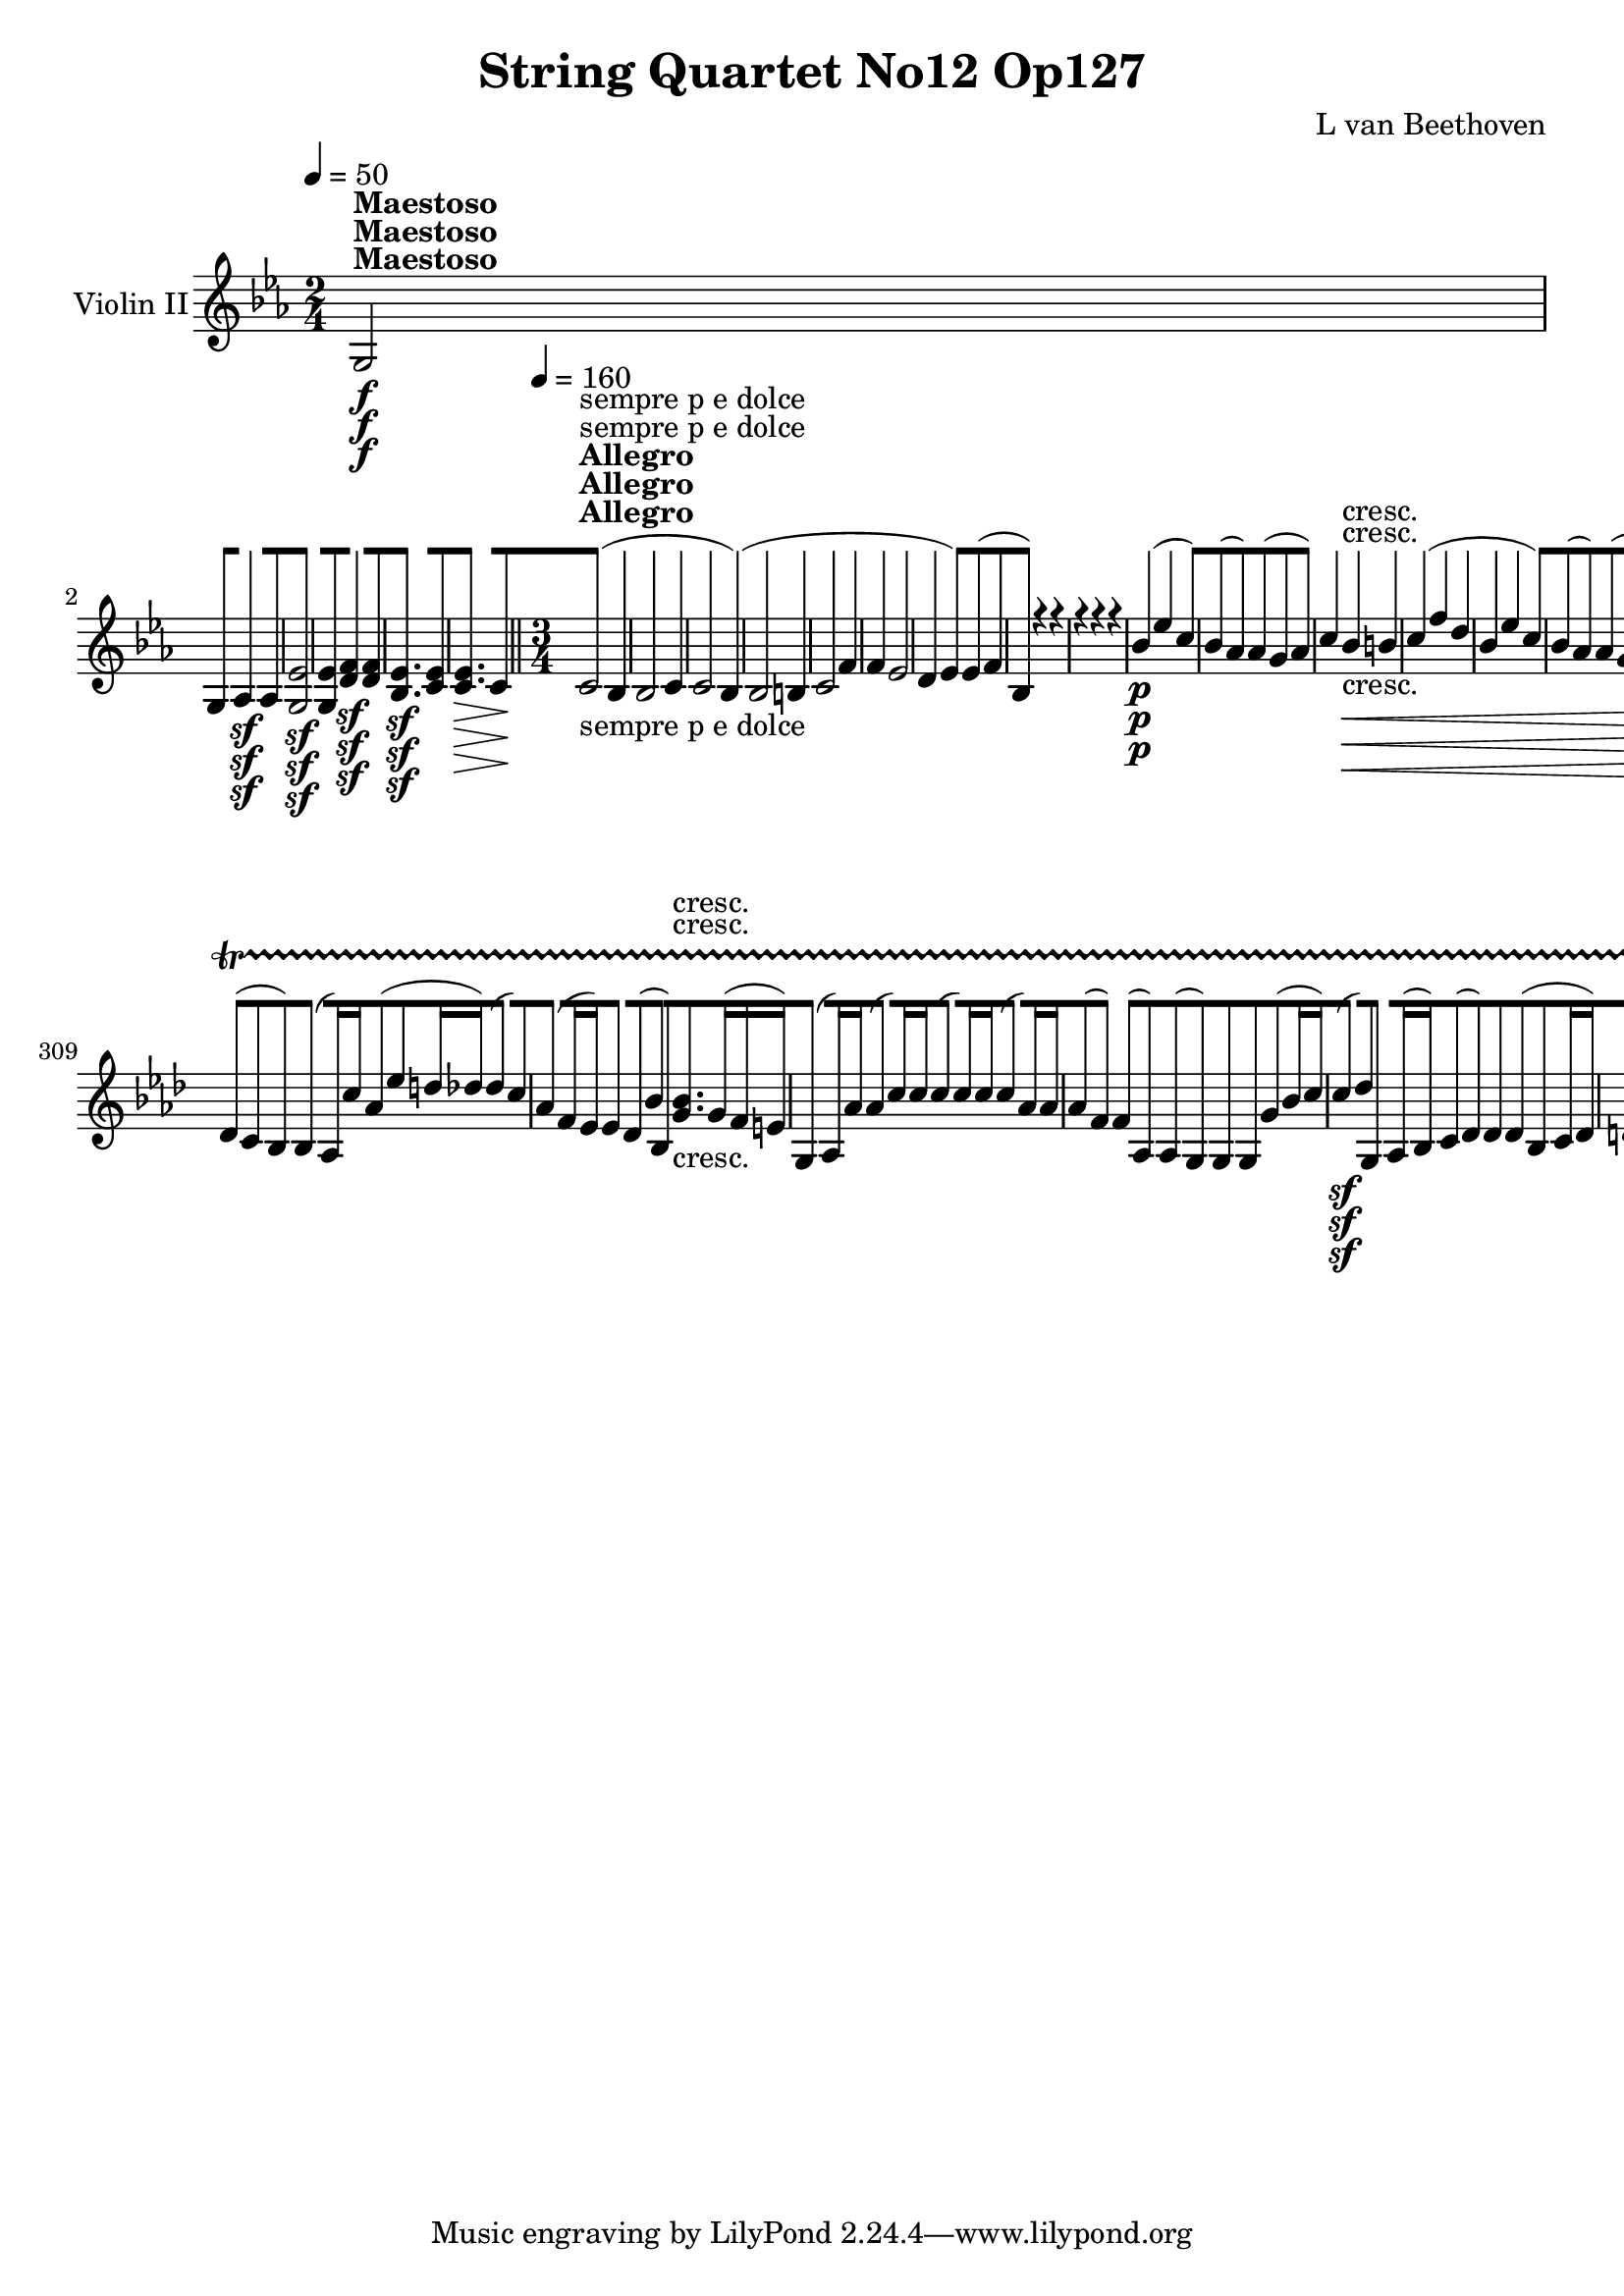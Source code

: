 
\version "2.18.2"
% automatically converted by musicxml2ly from original_musicxml/13078-ViolinII-xml.xml

\header {
    encodingsoftware = Sibelius
    composer = "L van Beethoven"
    title = "String Quartet No12 Op127"
    }

\layout {
    \context { \Score
        skipBars = ##t
        autoBeaming = ##f
        }
    }
PartPOneVoiceOne =  \relative g {
    \clef "treble" \key es \major \time 2/4 | % 1
    \tempo 4=50 g2 ^\markup{ \bold {Maestoso} } \f | % 2
    g8 [ as4 \sf as8 | % 3
    <g es'>2 \sf | % 4
    <g es'>8 [ <d' f>4 \sf <d f>8 | % 5
    <bes es>4. \sf <c es>8 | % 6
    <c es>4. \> c8 \! \bar "||"
    \time 3/4  | % 7
    \tempo 4=160 c2 ^\markup{ \bold {Allegro} } -"sempre p e dolce" (
    bes4 | % 8
    bes2 c4 | % 9
    c2 bes4 ) ( | \barNumberCheck #10
    bes2 b4 | % 11
    c2 f4 | % 12
    f4 es2 | % 13
    d4 es4 ) es8 ( [ f8 | % 14
    bes,4 ) r4 r4 | % 15
    r4 r4 r4 | % 16
    bes'4 \p ( es4 c4 ) | % 17
    bes8 ( [ as8 ) as8 ( [ g8 as4 ) | % 18
    c4 bes4 \< -"cresc." b4 | % 19
    c4 ( f4 d4 | \barNumberCheck #20
    bes4 es4 c4 ) | % 21
    bes8 ( [ as8 ) as8 ( [ g8 <bes, f'>4 ) | % 22
    bes8 [ <bes es>8 <bes es>8 \! [ <bes es>8 <bes es>8 \f [ <bes es>8 | % 23
    <bes es>8 [ <bes es>8 <bes es>8 <bes es>8 <bes es>8 <bes es>8 | % 24
    <bes d>8 [ <bes d>8 <bes d>8 <bes d>8 <bes d>8 <bes d>8 | % 25
    <bes d>8 [ <bes d>8 <bes d>8 <bes d>8 <bes es>8 [ <bes f'>8 | % 26
    <bes d>8 [ <bes d>8 <bes es>8 [ <bes es>8 <bes es>8 <bes es>8 | % 27
    <bes es>8 [ <bes es>8 <bes es>8 <bes es>8 es8 [ des8 | % 28
    c8 \sf [ f8 f8 f8 f8 [ f8 | % 29
    <f es'>8 \sf ( [ <g es'>8 ) <g es'>8 [ <g es'>8 <f d'>8 [ <f d'>8 |
    \barNumberCheck #30
    d'8 \sf ( [ es8 ) as,8 [ g8 g8 [ as8 | % 31
    f8 \sf ( [ g8 ) c,8 [ c'8 f,8 [ <as, d>8 | % 32
    <g es'>4 r4 r4 s4*9 | % 36
    d'4 c4 r4 s2. | % 38
    es'8 [ d8 c8 [ bes8 a8 [ d8 | % 39
    g,4 bes4 d,4 | \barNumberCheck #40
    <c d>8 c'4 bes4 fis8 \bar "||"
    \key g \minor | % 41
    <g, g'>2 \p ( a8 [ bes8 | % 42
    c4 a4 bes8 [ c8 | % 43
    a4 ) ( c'4 bes8 [ a8 ) | % 44
    a4 ( g2 ) | % 45
    g4 -"dim." ( d2 ) | % 46
    d4 c8 ( [ bes8 a4 ) | % 47
    a4 e'8 -"cresc." ( [ d8 cis8 cis'8 ) | % 48
    c8 \p [ fis,4 g4 a8 | % 49
    bes2. ( | \barNumberCheck #50
    a2 \< g8 [ fis8 \! ) | % 51
    a4 ( es4 d8 [ c8 ) | % 52
    c4 ( bes4 ) bes8 ( [ c8 ) | % 53
    d8 -"dim." ( [ d'8 g4 f4 ) ( | % 54
    f4 ) ( dis4 e4 ) | % 55
    e8 a,,8 ( a'4 -"cresc." ) a4 | % 56
    a,8 [ bes'8 <d, bes'>8 [ a''8 g8 fis8 | % 57
    d4 \p r4 \< es8 ( [ d8 ) | % 58
    d4 r4 \! es8 \> ( [ d8 \! ) | % 59
    <bes, d>4 r4 \< es8 ( [ d8 ) | \barNumberCheck #60
    d4 r4 \! \> es8 ( [ d8 \! ) | % 61
    g'2. \< -"cresc." | % 62
    g4 ( fis4 g4 ) | % 63
    g8 \! \f [ f8 es8 [ d8 c8 [ bes8 | % 64
    e,8 [ es8 es'8 [ d8 d8 [ c8 | % 65
    <d, bes'>4 \f g,4 g4 | % 66
    g4 r4 r4 | % 67
    r4 bes'4 -"ten." \p bes4 | % 68
    bes4 c4 c4 | % 69
    <d, b'>4 \f g,4 g4 | \barNumberCheck #70
    g4 r4 r4 | % 71
    r4 b'4 -"ten." \p b4 | % 72
    b4 c4 \grace { b8 \trill \startTrillSpan c8 \trill \startTrillSpan }
    c4 \trill \startTrillSpan s2. | % 74
    r4 a,4 \pp \grace { g8 \trill \startTrillSpan a8 \trill
        \startTrillSpan } a4 \trill \startTrillSpan \bar "||"
    \key g \major \time 2/4 | % 75
    \tempo 4=50 b'2 ^\markup{ \bold {Maestoso} } \f | % 76
    <g, d' b'>8 [ <d' fis>4 \sf <d fis>8 | % 77
    g'2 | % 78
    <g,, d' b' g'>8 [ fis''4 \sf fis8 | % 79
    <b, g'>4. \sf g'8 | \barNumberCheck #80
    <g, e'>8 [ <g, e'>4 <g e'>8 \p \bar "||"
    \time 3/4  | % 81
    <g e'>4 ^\markup{ \bold {Allegro} } \tempo 4=160 fis'8 ( [ g8 a4 ) | % 82
    a4 ( d,4 g4 ) | % 83
    g8 ( [ e8 a4 fis4 ) | % 84
    fis4 ( g4 f4 | % 85
    e4 a,4 a'4 | % 86
    a4 b,4 b'4 ) ( | % 87
    c4 c,4 ) <d c'>4 | % 88
    <d c'>8 ( [ fis8 g8 [ a8 b8 b,8 ) | % 89
    e4 \< -"cresc." ( a4 fis4 | \barNumberCheck #90
    fis4 b4 g4 | % 91
    g4 c4 a4 | % 92
    a4 \! d4 \f b4 ) | % 93
    g4 \f g8 ( [ a8 b4 ) | % 94
    r4 e8 ( [ fis8 g4 ) | % 95
    r4 b,8 \p ( [ c8 d4 ) | % 96
    r4 a8 ( [ b8 c8 d8 ) | % 97
    b4 r4 r4 | % 98
    g2. | % 99
    g4 c4 a4 | \barNumberCheck #100
    a4 ( d4 b4 ) | % 101
    b4 ( es4 c4 ) | % 102
    c4 ( b4 c8 [ d8 ) | % 103
    es2. \< -"cresc." -"cresc." | % 104
    d2. | % 105
    g2. | % 106
    f2. | % 107
    f4 \! \f es8 ( [ f8 g4 ) | % 108
    r4 c,8 \f ( [ d8 es4 ) | % 109
    r4 c8 \f ( [ d8 e4 ) | \barNumberCheck #110
    r4 c8 \> ( [ e8 f4 \! ) | % 111
    f4 \p ( es8 [ f8 g4 ) | % 112
    g8 [ es,8 ( f8 [ es8 c8 f8 | % 113
    es4 \pp ) r4 r4 | % 114
    c2. ( | % 115
    c4 f4 d4 | % 116
    d4 g4 es4 \bar "||"
    \key es \major es4 as4 f4 | % 118
    f4 \< -"cresc." bes4 g4 ) | % 119
    g4 ( c,4 f4 ) | \barNumberCheck #120
    f4 ( bes,4 es4 ) | % 121
    es8 \! \ff [ <a, ges'>8 <a ges'>8 [ <a ges'>8 <a ges'>8 <a ges'>8 | % 122
    <a ges'>4 \grace { a'8 } ges'4 \grace { a,8 } ges'4 | % 123
    ges8 [ es8 c8 a8 ges8 [ es8 | % 124
    es'8 [ c8 a8 [ <a c>8 <a c>8 [ c,8 | % 125
    <des f>8 [ <des f>8 <des f>8 <des f>8 <des f>8 <des f>8 | % 126
    <des f>4 \grace { bes'8 } f'4 \grace { bes,8 } f'4 | % 127
    f8 [ des8 bes8 [ f8 des8 [ bes8 | % 128
    f''8 [ des8 bes8 [ f8 des8 [ bes8 | % 129
    <b as'>8 [ <b as'>8 <b as'>8 <b as'>8 <b as'>8 <b as'>8 |
    \barNumberCheck #130
    <b as'>4 \grace { b'8 } as'4 \grace { b,8 } as'4 | % 131
    \grace { b,8 } as'8 [ f8 f8 [ b,8 as8 [ f8 | % 132
    f'8 [ b,8 <f b>8 [ <f b>8 <f b>8 <f b>8 | % 133
    c4 c'4 ( g4 ) | % 134
    c,4 g''4 ( e4 ) \bar "||"
    \key c \major \time 2/4 | % 135
    \tempo 4=50 <c e>2 ^\markup{ \bold {Maestoso} } \ff | % 136
    <g, e' c' e>8 [ <f' b>4 \sf <f b>8 | % 137
    <e e'>2 | % 138
    <c' e>8 [ <b g'>4 \sf <b g'>8 \bar "||"
    \time 3/4  | % 139
    \tempo 4=160 <c g'>2. ^\markup{ \bold {Allegro} } \> \f |
    \barNumberCheck #140
    <c g'>2 \! e,4 \p | % 141
    e4. e8 d8 e8 | % 142
    f8 [ g8 a8 b8 c8 d8 | % 143
    e8 [ e,8 e8 e8 f8 [ f8 | % 144
    e8 [ d8 d8 c8 c8 g''8 | % 145
    g4 ( c4 a4 | % 146
    g8 [ f8 ) f8 ( [ e8 f4 ) | % 147
    e4 \f des4 \sf ( bes4 ) | % 148
    g4 \p des4 ( bes4 ) | % 149
    des4 g4 ( des'4 ) | \barNumberCheck #150
    c4 as,4 ( c4 ) | % 151
    f4 \f c'4 \sf ( as4 ) | % 152
    f4 \p c'4 ( f4 ) | % 153
    as4 c4 ( as4 ) | % 154
    g4 e,4 ( des4 ) | % 155
    g,4 des''4 \sf ( bes4 ) | % 156
    g4 \p fes'4 ( es4 ) | % 157
    des4 fes,4 ( des4 ) | % 158
    bes4 c4 ( as4 ) \bar "||"
    \key es \major | % 159
    c4 \f es'4 \sf ( c4 ) | \barNumberCheck #160
    as4 \p as4 ( es4 ) | % 161
    c4 es4 ( c'4 ) | % 162
    des4 g,,4 ( bes4 ) | % 163
    e4 bes'4 \sf ( f4 ) | % 164
    e4 \p g4 ( bes4 ) | % 165
    <e, des'>4 bes'4 -"cresc." ( g4 ) | % 166
    e4 c'4 \> ( as8 \! [ g8 | % 167
    f2 \p bes4 ) | % 168
    bes4 es,4 ( c'4 | % 169
    f,2 as4 ) | \barNumberCheck #170
    as4 ( g8 [ f8 es8 d8 | % 171
    c4 f4 <ces d>4 ) | % 172
    <bes d>4 ( es4 c4 ) | % 173
    bes8 ( [ as8 ) as8 ( [ g8 ) as4 | % 174
    g4 r4 r4 | % 175
    r4 g''4. ( f8 ) | % 176
    r4 f4. ( es8 ) | % 177
    r4 es4. es8 ( | % 178
    d8 [ es8 f8 g8 as8 bes8 ) | % 179
    c4 r4 r8 -"cresc." f,,8 \< ( | \barNumberCheck #180
    bes,8 [ d8 es8 [ d8 es8 c8 ) | % 181
    bes8 ( [ as'8 ) as8 ( [ g8 f8 as8 ) | % 182
    as8 ( [ g8 ) g8 [ <bes, es>8 \! <bes es>8 [ <bes es>8 | % 183
    <bes es>8 [ <bes es>8 <bes es>8 <bes es>8 <bes es>8 [ bes8 | % 184
    bes8 [ bes8 bes8 bes8 bes8 bes8 | % 185
    bes8 [ bes8 bes8 bes8 bes8 bes8 | % 186
    bes8 [ <bes es>8 <bes es>8 <bes es>8 <bes es>8 <bes es>8 | % 187
    <bes es>8 [ <bes es>8 <bes es>8 <bes es>8 <bes es>8 <bes es>8 | % 188
    <c es>8 [ <c es>8 <c es>8 <c es>8 <c es>8 <c es>8 | % 189
    <c es>8 [ <c es>8 <c es>8 <c es>8 <c es>8 <c es>8 | \barNumberCheck
    #190
    <des es>8 [ <des es>8 <des es>8 <des es>8 es'4 | % 191
    es2 f8 ( [ g8 ) | % 192
    bes2 ( as4 ) | % 193
    ges2. | % 194
    f2. \sf | % 195
    f4 g2 \sf | % 196
    g4 as2 \sf | % 197
    as4 bes8 [ c8 des8 g,,,8 | % 198
    as4 r4 r4 s2. | \barNumberCheck #200
    r4 r4 g'4 \p | % 201
    f4 as8 ( [ bes8 ) bes8 ( c8 ) | % 202
    c4 c4 b8 [ c8 | % 203
    c8 ( [ bes8 ) as8 [ g8 f8 bes8 | % 204
    es,4 as4 d,4 | % 205
    g4 c,4 f8 ( [ es8 ) | % 206
    <as, d>8 [ d'4 -"cresc." es4 f8 | % 207
    g2. \p ( | % 208
    f2 es8 [ d8 ) | % 209
    f4 ( ces4 bes8 \> [ as8 ) | \barNumberCheck #210
    as4 ( g4 as4 ) | % 211
    bes4 \! bes,4 ( b4 ) | % 212
    c2. | % 213
    c8 ( [ g'8 bes8 as8 c8 [ c,8 ) | % 214
    c8 [ ces4 bes4 d8 | % 215
    es8 ( [ g8 f8 [ g8 as8 bes8 ) | % 216
    ces8 ( [ f,8 e8 [ f8 g8 as8 ) | % 217
    as8 ( [ d,8 ) d8 ( [ d'8 es8 f8 ) | % 218
    f4 ( es2 ) | % 219
    es4 -"dim." ( es,2 ) | \barNumberCheck #220
    es2 ( e4 ) | % 221
    e8 \< -"cresc." [ e8 ( g8 [ f8 ) f8 [ f'8 \! | % 222
    f8 \f [ es8 es8 [ c8 es8 [ d8 | % 223
    es2. \< \p | % 224
    es4 \! \> ( d4 es4 \! ) | % 225
    <g, es'>4 r4 \< c,8 ( [ bes8 ) | % 226
    bes4 r4 \! c8 \> ( [ bes8 \! ) | % 227
    es2. \< -"cresc." | % 228
    es4 ( d4 es4 ) | % 229
    es8 \! [ bes'8 as8 [ g8 f8 es8 | \barNumberCheck #230
    as8 [ as8 g8 ] d'8 [ es8 f8 | % 231
    g4 <g,, es'>4 <g es'>4 | % 232
    <g es'>4 r4 r4 | % 233
    r4 es''4 \p -"ten." es4 | % 234
    f4 <f, d'>4 <f d'>4 | % 235
    <g es'>4 <g, es'>4 <g es'>4 | % 236
    <g es'>4 r4 r4 | % 237
    r4 es''4 -"ten." \p es4 | % 238
    f4 as,4 as4 s2. | \barNumberCheck #240
    r4 as4 g4 | % 241
    r4 c,4 ( as'4 ) | % 242
    as2 ( g4 ) | % 243
    es4 ( as4 f4 ) | % 244
    f8 ( [ e8 ) e8 ( [ d8 e4 ) | % 245
    f2. ( | % 246
    f4 es2 | % 247
    d2. | % 248
    es2. ) | % 249
    as2. ( | \barNumberCheck #250
    g2. | % 251
    f2. | % 252
    g2. ) | % 253
    c4 \< -"cresc." ( f4 d8 [ c8 ) | % 254
    c8 ( [ bes8 ) bes8 ( [ a8 bes4 ) | % 255
    c8 ( [ bes8 ) bes8 ( [ a8 bes4 ) | % 256
    c'8 ( [ bes8 ) bes8 ( [ a8 bes8 [ bes,8 ) | % 257
    c8 ( [ bes8 ) bes8 ( [ a8 bes4 ) | % 258
    <bes f'>8 ( [ es8 ) es8 ( [ d8 es4 ) | % 259
    d8 \! \p ( [ c8 \< ) c8 ( [ b8 <f c'>4 ) | \barNumberCheck #260
    d'8 ( [ c8 ) c8 ( [ b8 <f c'>4 ) | % 261
    <f c'>4 ( <g bes>4 \! \> as4 ) | % 262
    as4 ( g4 as8 \! [ bes8 ) | % 263
    d8 \< -"cresc." ( [ c8 ) c8 ( [ b8 c4 ) | % 264
    d8 ( [ c8 ) c8 ( [ b8 <f c'>8 [ f8 ) | % 265
    g4 ( as4 bes4 | % 266
    bes4 c4 des8 [ es8 ) | % 267
    es8 \! ( [ as,8 ) as8 ( [ g8 as4 ) | % 268
    c8 -"dim." ( [ bes8 ) bes8 ( [ a8 bes4 ) | % 269
    es8 ( [ d8 ) d8 ( [ c8 d4 ) | \barNumberCheck #270
    f8 ( [ es8 ) es8 ( [ d8 es8 [ des8 | % 271
    c4 \< -"cresc." f4 d4 | % 272
    bes4 es4 c4 ) | % 273
    d4 ( f8 [ es8 <bes f'>4 ) | % 274
    <bes g'>4 \! ( es2 ) | % 275
    es2 ( f4 | % 276
    f2 es4 ) | % 277
    es2 \p ( d4 ) | % 278
    d2 ( <es, es'>4 ) | % 279
    es'2 ( d4 | \barNumberCheck #280
    d2 <g, es'>4 ) | % 281
    as2. ( | % 282
    g4 ) r4 r4 | % 283
    \key as \major \time 12/8 | % 283
    r8 ^\markup{ \bold {Adagio ma non troppo e molto cantabile} } r4 r8
    s1 | % 284
    r2. r4 bes,8 bes4 bes8 | % 285
    bes2. bes4 bes8 bes4 bes8 | % 286
    as4. ( c4. ) <c es>2. | % 287
    <bes es>2. <des es>2. | % 288
    <c es>4. as2. ( c4. ) | % 289
    c4. es4. es4 ( g,8 as4 bes8 ) | \barNumberCheck #290
    c4. ( as'4 es8 ) <c es>2. | % 291
    <bes es>2. ( <des es>4. ) des8 ( [ bes8 es8 ) | % 292
    c4 ( c'8 bes4 as8 ) as4 ( g8 ) g4 ( f8 ) | % 293
    f4. ( as4 g8 ) <g, g'>4 des'8 \pp ( des4 des8 ) | % 294
    des4 ( des8 des4 des8 des4 des8 des4 des8 ) | % 295
    c4 ( c8 c4 des8 es4 es8 es4 es8 ) | % 296
    es4 ( des8 c4 bes8 as4 bes8 <bes f'>4 <bes g'>8 | % 297
    <c as'>4 ) c8 ( bes4 g8 as4 ) g8 ( es'4 f8 ) | % 298
    g4. g4 ( f8 ) f4 ( es8 f4 g8 ) | % 299
    as4. as4 ( g8 ) es4 ( as8 ) as8 ( [ bes,8 as8 ) | \barNumberCheck
    #300
    as4 ( as'8 ) as4 as8 as4 ( bes8 c4 bes8 ) | % 301
    c4 \> ( c,8 des4 ) des8 \! as4. ( g4 g'8 ) ( | % 302
    <as, ges'>4 ) c8 ( <as f'>4 ) des8 ( <as as'>4 ) c8 -"cresc." ( as4
    g8 ) | % 303
    es'4 \p r8 <g, es'>4 r8 <as es'>4 \bar "||"
    s2 | % 304
    r8 r4 es'8 \p [ s1 | % 305
    es4 ( f16 g16 ) g8. [ as16 as8 ] as8 [ g16 ( as16 bes16 c16 ) <a c>4
    a16 c16 | % 306
    c,8 ( [ a'8 bes16 bes'16 ) bes4 ( a16 as16 ) as4 g8 g16 [ bes,16 bes4
    | % 307
    b16 ( [ c16 ) c4 e16 ( [ f16 ) f16 ( [ es16 des8 ) c16 ( [ des16 )
    des16 ( [ c16 bes8 ) ] b16 ( [ c16 ) c16 ( [ bes16 as8 ) | % 308
    as4 -"cresc." ( c8 es8 [ as8 c8 ) bes8. -"dim." ( [ bes,16 as16 g16
    ) g8 ( [ des'8 ) des8 ] | % 309
    des,8 ( [ c8 bes8 ) bes4 ( as16 ) c'16 as8 ( [ es'8 d16 des16 ) des4
    ( c8 ) | \barNumberCheck #310
    as4 ( f16 es16 ) es4 des8 ( bes'4 bes,8 ) <g' bes>8. -"cresc." [ g16
    ( f16 e16 ) | % 311
    g,4 ( as16 ) as'16 as4 ( c16 ) c16 c4 ( c16 ) c16 c4 ( as16 ) as16 | % 312
    as8 ( [ f4 ) f4 ( as,8 ) as8 ( [ g8 ) g8 g8 [ g'8 ( bes16 c16 ) | % 313
    c4 \sf ( des8 ) g,,4 as16 ( bes16 ) c8 ( [ des8 ) des8 des8 ( [ bes8
    c16 des16 ) | % 314
    d8 ( [ es8 ) es8 es8 ( [ c8 des16 es16 ) fes8 ( [ des16 fes16 es16 )
    es'16 es8 ( [ as,8 des16 ) es16 | % 315
    beses8 \< -"cresc." ( [ as8. ) <as c>16 <as c>8 ( [ ces8. bes16 )
    bes8 ( [ as8. ) es16 es8 ( [ f8. ) f16 \! | % 316
    f4 <as, f'>8 as16 ( [ as'16 bes8. [ des16 ) des8 ( [ c16 ) es,16 ( c16
    es16 ) es8 ( [ des16 ) des16 [ bes16 ( as16 ) | % 317
    g8 [ <g g'>4 g'16 ( [ f16 ) f8 ( [ es16 des16 ) c4 bes8 bes4 as16 (
    g16 ) | % 318
    g8. ( [ as16 ) as16 ( [ c16 ) c16 ( [ des16 c16 c'16 bes16 as16 ) es8
    ( [ des8 c8 ) es16 ( [ des16 c16 es16 f16 ges16 ) | % 319
    ges8 -"cresc." ( [ f8. \< es16 ) as8 [ as8. ( bes16 ) bes8 ( [ as8.
    ) as16 as8 [ as8. ( f'16 ) | \barNumberCheck #320
    f4 \> f16 \! ( des16 \! ) c8 \p ( [ bes8. g16 ) es8 [ c8. c16 c8 ( [
    g8 bes16 g'16 ) | % 321
    ges4 \> -"dim." ( c,16 ) ges'16 ( f4 ) ( des16 ) as'16 as4 ( es16 )
    c16 \! ( des4 \< -"cresc." ) des16 des'16 ( | % 322
    bes8 \! \p ) [ r8 r16 d16 \pp ( des8 ) [ r8 r16 des16 ( c8 ) [ \bar
    "||"
    s8*5 | % 323
    \numericTimeSignature\time 4/4  | % 323
    \tempo 4=50 r8 ^\markup{ \bold {Andante Con moto} } r16 es,8 \p ( f32
    g32 ) s8*5 | % 324
    as16 [ d,8 ( es32 b'32 c16 ) [ g8 ( as32 c32 ) es16 [ c,16 r16 c'16
    r16 c,16 r16 es'16 | % 325
    r16 f8 ( e32 es32 ) d16 [ des8 ( bes32 as32 g16 ) [ g,16 r16 g'16 r16
    es'16 r16 es16 | % 326
    r16 as8 ( es32 e32 f16 ) [ f,16 r16 f16 r16 es'8 ( d32 des32 c16 ) [
    es,16 r16 es'16 | % 327
    r16 \< -"cresc." -"cresc." c'8 ( bes32 as32 g16 [ as32 bes32 as16 [
    es32 c32 ) bes16 [ es,16 r16 es'16 r16 \! \> -"dim." es,16 r16 es'16
    | % 328
    as,32 \! \pp ( [ g32 as32 es32 as32 es32 f32 g32 as32 [ g32 as32 es32
    f32 g32 as32 bes32 ) es,16 [ c'16 c16 [ c16 \trill \startTrillSpan
    \grace { b8 c8 } r16 as16 as16 [ \grace { g8 \trill \startTrillSpan
        as8 \trill \startTrillSpan } as16 \trill \startTrillSpan | % 329
    es'32 ( [ des32 c32 des32 es32 des32 f32 des32 c32 [ bes32 des32 bes32
    as32 g32 bes32 as32 ) g16 [ g16 g16 as16 \trill \startTrillSpan
    \grace { g8 as8 } r16 bes16 bes16 \grace { as8 \trill
        \startTrillSpan bes8 \trill \startTrillSpan } bes16 \trill
    \startTrillSpan | \barNumberCheck #330
    b32 -"cresc." ( [ c32 \< des32 c32 ) c32 ( bes32 as32 g32 as32 [ g32
    f32 e32 f32 c32 g'32 f32 \! ) r16 bes,8 \p bes'16 \trill
    \startTrillSpan \grace { a8 bes8 } r16 es,16 d16 d'16 \trill
    \startTrillSpan | % 331
    r32 d32 ( f32 g32 ) as8 ] r32 d,,32 ( f32 g32 as8 ) ] r16 es16 es16
    c16 \trill \startTrillSpan r16 es'16 es16 \grace { d8 \trill
        \startTrillSpan es8 \trill \startTrillSpan } es16 \trill
    \startTrillSpan | % 332
    es16 -"poco cresc." [ es,8 \< es32 ( f32 g16 ) [ g8 g32 ( as32 bes16
    ) [ g'8 g32 ( as32 bes16 ) [ g8 ( as32 bes32 | % 333
    c8 ) ] as16 ( [ es32 des32 c8 ) as'8 as16 [ c8 ( des32 es32 \! es16
    -"piu cresc." ) [ es,16 es32 ( [ f32 ges32 ) ges32 | % 334
    fes16 \f [ des,8 des32 ( es32 fes16 ) [ des'8 \sf des32 ( es32 fes8
    ) ] fes,16 \p ( [ des32 as32 ) r8 as'16 ( f32 d32 ) | % 335
    r8 c'16 ( as32 a32 ) r8 bes'16 ( f32 g32 as16 ) [ es8 ( f32 es32 )
    es16 [ d8 ( des32 bes32 | % 336
    <es, c'>8 ) [ r8 r16 bes8 ( as32 des32 c8 ) [ r8 r16 g'8 ( fes32 es32
    | % 337
    as8 ) [ r8 r16 fes8 ( es32 bes'32 as32 ) [ as,32 ( bes32 c32 d32 \<
    -"cresc." [ es32 as,32 e'32 ) e32 ( [ f32 bes,32 g'32 ) g32 ( [ as32
    es32 as32 ) | % 338
    bes16 \! -"p dol." [ es,16 es16 es16 \trill \startTrillSpan \grace {
        d8 es8 } r16 es'16 es16 es16 \trill \startTrillSpan \grace { d8
        es8 } bes32 [ es,32 f32 es32 f32 es32 f32 g32 g32 [ as32 es32 as32
    as32 bes32 es,32 bes'32 | % 339
    bes32 ( [ es,32 c'8 ) es,16 \trill \startTrillSpan \grace { d8 es8 }
    r16 c'8 es16 \trill \startTrillSpan \grace { d8 ( es8 } es32 [ f32
    ges32 f32 es32 f32 es32 des32 ) des32 ( [ c32 des32 es32 bes32 as32
    bes32 c32 | \barNumberCheck #340
    des16 -"cresc." ) [ des,16 des16 \grace { ges8 \trill
        \startTrillSpan } fes16 \trill \startTrillSpan \grace { es8 fes8
        } r32 as32 ( des32 c32 des32 ) as32 ( des32 es32 ) fes32 [ g,32
    as16 as16 [ as16 \trill \startTrillSpan r32 g32 ( g'32 g,32 as'32 )
    bes,32 ( bes'32 bes,32 ) | % 341
    as'16 \p [ as,16 as16 [ as16 \trill \startTrillSpan r16 bes16 bes16
    bes16 \trill \startTrillSpan r32 es,32 ( es'32 d32 es32 [ c32 b32 c32
    des32 [ c32 des32 es32 f32 [ es32 f32 g32 ) | % 342
    as16 -"dim." [ es16 \> es16 as,16 \trill \startTrillSpan ] r32 as32
    ( des32 c32 des32 ) as32 ( fes'32 \! des32 c16 ) [ as16 \< -"cresc."
    as16 es'16 \trill \startTrillSpan \grace { d8 es8 } r32 es,32 ( f32
    es32 g32 ) es32 f32 \! ( es32 | % 343
    as16 -"dim." ) [ es16 \> r32 es32 ( c'32 bes32 ) bes16 [ es,16 r32
    es32 ( c'32 bes32 ) as16 [ es16 ( as16 ) [ c,16 \! cis8 \p ( [ e8 )
    \bar "||"
    \key e \major \numericTimeSignature\time 2/2 | % 344
    e4 ^\markup{ \bold {Adagio molto es-} } gis,2 ( ais4 ) | % 345
    fis'4 ^\markup{ \bold {pressivo} } <b, fis'>2 b'4 | % 346
    b8 \< ( [ <e, e'>8 ) <e e'>2. | % 347
    <e e'>4. \! \p e8 e8 ( [ dis8 b'8 b8 ) | % 348
    <gis b>2 ( cis4 g4 ) | % 349
    fis2 ( a4 ) <a b>4 | \barNumberCheck #350
    <gis b>4 \< b,4 b8 [ b'4 ais8 \! | % 351
    ais4 \f ( e'8 e,8 ) e8 ( [ b8 ) r8 b'8 | % 352
    b1 \p | % 353
    b1 | % 354
    dis,4 ( <a a'>4 ) <a a'>2 | % 355
    <g g'>4. \f fis'8 fis8 \p ( [ e8 ) gis8 ( [ b8 ) | % 356
    dis4. ( e8 b8 [ fis'8 e8 dis8 ) | % 357
    e4. ( fis8 b,8 [ gis'8 fis8 eis8 ) | % 358
    a,8 \< ( [ a'8 ) <fis, dis'>2. | % 359
    <e e'>4 \! \> \f ( g8 fis8 \! ) fis8 \p [ gis16 g16 <g, g'>8 ( [
    fis'8 ) | \barNumberCheck #360
    gis,4 ( a4 b4 cis4 ) | % 361
    c8 ( [ b4. ) \bar "||"
    s2 | % 362
    \time 12/8  | % 362
    \tempo 4.=55 r8 ^\markup{ \bold {Tempo 1} } \pp e8 ( e8 e8 [ e8 e8 )
    s2. | % 363
    e8 ( [ es8 ) es8 <c es>8 ( [ <c es>8 <c es>8 ) <c es>8 ( [ <c es>8
    <c es>8 ) <c es>8 ( [ <c es>8 <c es>8 ) | % 364
    \key as \major <des es>8 ( [ <des es>8 <des es>8 ) <des es>8 ( [
    <des es>8 <des es>8 ) <des es>8 ( [ <des es>8 <des es>8 ) <des es>8
    ( [ <des es>8 <des es>8 ) | % 365
    es8 \< -"cresc." ( [ <a, es'>8 <a es'>8 ) <c es>8 ( [ <c es>8 <c es>8
    ) bes8 ( [ <bes f'>8 <des f>8 ) <des f>8 ( [ <des f>8 <des f>8 ) | % 366
    <c as'>8 \! \p [ <c as'>8 <c as'>8 as'8 -"cresc." [ as8 <ces, as'>8
    g'8 \p ] <bes, es>8 ( [ <bes es>8 ) <bes es>8 ( [ <bes es>8 <bes es>8
    ) | % 367
    <c es>8 [ es'8 es8 es8 ( [ es8 es8 ) es8 ( [ es8 es8 ) es8 ( [ es8
    es8 ) | % 368
    <es, es'>8 ( [ f'8 es8 ) <es, es'>8 ( [ <es es'>8 <es es'>8 ) <es
        es'>8 ( [ <es es'>8 <es es'>8 ) <es bes'>8 ( [ <es bes'>8 <g
        bes>8 ) | % 369
    c8 \< -"cresc." [ c8 as,8 as8 ( [ bes8 c8 ) c8 ] <g g'>8 [ <g g'>8
    as'8 \! \> [ as8 <d, f>8 \! | \barNumberCheck #370
    <as f'>8 \p [ <as f'>8 <as f'>8 <as f'>8 [ <as f'>8 <as f'>8 <g es'>8
    [ g8 ( as8 ) as8 ( [ bes8 c8 ) | % 371
    <bes es>8 [ <es es'>8 <es es'>8 <es es'>8 [ <es es'>8 <es es'>8 <es
        es'>8 [ <es es'>8 <es es'>8 <es es'>8 [ <es es'>8 <es es'>8 | % 372
    <es es'>8 -"rinf. - - -" [ <es es'>8 <es es'>8 <es es'>8 [ <es es'>8
    <es es'>8 <es es'>8 [ <es es'>8 <es es'>8 <es es'>8 [ <es es'>8 <es
        es'>8 | % 373
    <d d'>8 ] <as d>8 [ <as d>8 <as d>8 [ <as d>8 <as d>8 <as d>8 [ <as
        d>8 <as d>8 <as d>8 [ <as es'>8 <as f'>8 | % 374
    <as es'>8 \p [ <c es>8 <as es'>8 <g es'>8 [ <bes es>8 <g es'>8 <as
        es'>8 [ es'8 \< -"cresc." ( f8 fis8 [ g8 as8 ) | % 375
    fis8 ( [ g4 ) g4 g16 ( f16 ) f4 f16 ( es16 ) f4 f16 ( g16 ) | % 376
    g4 \! \rfz ( a8 ) a4 a16 ( ges16 ) ges4 ges16 ( f16 ) g4 g16 ( a16 )
    | % 377
    <as bes>4. \rfz <as bes>4 <as bes>16 ( c16 ) d4 d16 ( es16 ) f4 f16
    ( g16 ) | % 378
    g16 ( [ as8. es16 [ c16 ) bes4 bes16 ( g16 ) c8 \< -"cresc." ( [ as8
    ) as16 ( es16 ) es4 ( des'16 bes16 ) | % 379
    c4 \! \> -"dim." c16 ( bes16 ) as4 as16 ( fes16 ) as4 as16 ( es16 )
    des'4 des16 ( bes16 ) | \barNumberCheck #380
    as4 \! \p r8 <g es'>4 r8 as4 r8 r4 r8 | % 381
    as8 [ des8 as8 \trill \startTrillSpan \grace { g8 as8 } as8 [ as'8
    c,8 \trill \startTrillSpan \grace { bes8 c8 } des4 r8 r4 r8 s1*3 | % 384
    r4 r8 des,4 -"pizz." r8 r4 r8 bes4 r8 | % 385
    r4 r8 as4 r8 r4 fisis'8 -"arco" ( gis4 bis8 ) \bar "||"
    \key cis \minor cis2. cis4 \< -"cresc." e8 ( gis4 b,8 | % 387
    a4 cis8 e4 gis,8 fis4 a8 cis4 e,8 ) | % 388
    cis'4 \! \p ( dis,8 bis'4 dis,8 ) <e cis'>4 r8 r4 r8 s1. |
    \barNumberCheck #390
    r2. cis4. \p ( cis4 dis8 | % 391
    e4 fisis8 gis4 bis8 ) cis2. | % 392
    <e, cis'>4 cis8 \< -"cresc." ( cis4 ) ( d8 e4 fis8 gis4 a8 \! ) \bar
    "||"
    \key as \major | % 393
    g8 -"p dolce" ( [ as8 c,8 ces8 [ as8 bes8 ) bes8 ( [ c8 c'8 f,8 [
    bes8 g8 ) | % 394
    es8 \< -"cresc." ( [ c8 c'8 f8 [ bes,8 des8 ) des8 ( [ bes'8 ) bes8
    bes16 \! \> ( [ bes,16 f'8 [ es16 des16 \! ) | % 395
    c8 \p [ c,4 c8 [ c4 c8 [ c4 c8 [ c4 | % 396
    c8 [ des4 des8 [ des4 des8 [ des4 des8 [ des4 ( | % 397
    es8 ) [ as,4 as8 [ <as as'>4 g'8 [ <bes, g'>4 c8 [ <c as'>4 | % 398
    <c as'>8 \< -"cresc." [ <c as'>4 <c as'>8 [ <c as'>4 bes'8 \! \p [
    <bes, es>4 <bes es>8. [ f'16 ( g16 as16 ) | % 399
    bes16 -"cresc." ( [ c16 des16 c16 bes16 as16 g16 [ as16 bes16 as16 g16
    f16 es16 [ f16 g16 as16 bes16 c16 des16 [ es16 f16 g16 as16 bes16 )
    | \barNumberCheck #400
    c16 ( [ des,16 es16 des16 c16 des16 c16 [ des16 es16 des16 c16 bes16
    ) bes16 ( [ as16 bes16 c16 des16 es16 f16 [ g16 as16 bes16 ces16 c16
    ) | % 401
    des16 \> \f ] as,16 ( [ bes16 c16 des16 c16 des16 [ c16 des16 c16
    des16 ) es16 \! f16 \p ( [ es16 f16 es16 f16 ges16 as16 -"cresc." [
    g16 as16 g16 as16 bes16 ) | % 402
    as,16 ( [ g'16 as16 es16 f16 es16 des16 [ c16 des16 bes16 a16 bes16
    ) as16 ( [ g16 as16 es16 f16 es16 des16 [ c16 des16 bes16 a16 bes16
    ) | % 403
    es4 \> -"dim." ( es16 c'16 ) f,16 ( [ fes16 es16 [ des8 bes'16 ) as16
    ( [ des,16 c8. [ as'16 \! ) g8 -"cresc." ( [ g,8. ) des''16 | % 404
    r2. es,8 \pp [ es8 es8 es8 [ es8 es8 | % 405
    es8 [ es8 es8 es8 [ es8 es8 es8 [ es8 es8 es8 [ es8 es8 | % 406
    f8 [ f8 f8 f8 [ f8 f8 f8 [ f8 f8 f8 [ f8 f8 | % 407
    fes8 \< -"cresc." [ fes8 fes16 ( es16 ) f8 ( [ des'8 ) des8 des8 [
    des16 ( c16 ) c8 c8 \! \> [ c16 ( des16 ) des,8 | % 408
    des4 \! \p r8 des4 r8 gis2. \pp | % 409
    gis4 r8 a4 r8 gis4 r8 r4 r8 | \barNumberCheck #410
    as4 \p r8 <g bes>4 r8 as4 r8 <g bes>4 r8 | % 411
    r8 g16 ( as16 ) as16 ( [ g16 ) g16 ( [ f16 es16 des16 ) f16 ( [ fes16
    ) es4 as,16 bes16 bes16 [ des16 ( bes16 c16 ) as'16 -"cresc." ( [
    bes16 | % 412
    g4 -\markup{ \bold {Rit.} } -\markup{ \bold {Rit.} } -\markup{ \bold
        {Rit.} } -\markup{ \bold {Rit.} } ) g8 g8 [ <es es'>8 <es es'>8
    \times 3/2 {
        <es es'>8 \p [ <es es'>8 \pp }
    r4. | % 413
    \key es \major \time 3/4 | % 413
    \tempo 4=150 <g bes>8 -"pizz." [ r8 <f bes>8 [ r8 <g bes>8 [ r8 | % 414
    <d bes'>4 r4 r4 \repeat volta 2 {
        s4*21 | % 422
        bes'2 -"arco" \pp ( as4 ) \trill \startTrillSpan | % 423
        g4 r4 r4 | % 424
        es'2 ( a,4 ) \trill \startTrillSpan | % 425
        bes4 r4 r4 | % 426
        d2 ( \grace { es8 ) \trill \startTrillSpan f8 \trill
            \startTrillSpan } f4 \trill \startTrillSpan | % 427
        g,2 ( \grace { a8 ) \trill \startTrillSpan bes8 \trill
            \startTrillSpan } bes4 \trill \startTrillSpan | % 428
        a4 ( as8. \< -"cresc." ) [ es16 f8 [ r16 as16 \! | % 429
        <g, g'>4 \f r8. g'16 \p as8 r16 c16 | \barNumberCheck #430
        bes4 r8. bes16 c8 \trill \startTrillSpan r16 es16 | % 431
        d2 ( es4 ) \trill \startTrillSpan | % 432
        f4 f,4 ( g4 ) \trill \startTrillSpan | % 433
        as2 ( a4 ) \trill \startTrillSpan | % 434
        bes2. | % 435
        bes2. | % 436
        bes4 bes4 ( d4 ) | % 437
        es4 bes2 | % 438
        bes2 \p ( b4 -"cresc." ) | % 439
        c,4 \f c'4 b4 | \barNumberCheck #440
        r4 c4 \p r4 | % 441
        r4 c4 r4 | % 442
        f,4 \f d'4 d4 | % 443
        es8 \p [ g,8 es8 [ g8 f8 es8 | % 444
        c'8 [ es8 c8 [ es8 d8 [ c8 | % 445
        c8 \< -"cresc." [ bes8 a8 [ g8 f8 es8 | % 446
        d8 [ c8 bes8 a8 g8 f'8 | % 447
        es8 \! \f [ es8 es8 es8 es'8 [ es8 }
    \alternative { {
            | % 448
            d4 bes,8 [ r8 r4 }
        {
            | % 449
            d'4 bes,8 [ r16 b16 \ff c8 r16 es16 }
        } \repeat volta 2 {
        | \barNumberCheck #450
        c8 [ r16 d16 f8 [ r16 es16 f8 [ r16 as16 | % 451
        g8 [ r16 a16 c8 [ r16 b16 c8 [ r16 es16 | % 452
        d8 [ r16 es16 f8 [ r16 e16 f8 [ r16 fis,16 | % 453
        g8 [ r16 g16 \p g'8 [ r8 r4 | % 454
        r8. es,16 es'4 r4 s2. | % 456
        r8. g,16 f'4 r4 s2. | % 458
        r8. g,16 es'4 r4 | % 459
        r4 r8. g,16 \< -"cresc." bes8 r16 c16 \! | \barNumberCheck #460
        as4 \p r8. as16 bes8 r16 des16 | % 461
        c4 r8. e,16 f8 r16 as16 | % 462
        g4 r8. g16 as8 r16 c16 | % 463
        bes8 [ r16 c16 as8 [ r16 as16 bes8 -"cresc." [ r16 c16 | % 464
        des4 \p r8. des16 es8 r16 ges16 | % 465
        f4 r8. c16 des8 r16 f16 | % 466
        es4 r8. es16 f8 r16 as16 | % 467
        ges4 r4 r4 | % 468
        r8. as,,16 \< -"cresc." as'4 r4 | % 469
        r8. bes,16 bes'4 r4 | \barNumberCheck #470
        r8. bes,16 bes'4 r4 | % 471
        r4 r8. bes16 \sf ces8 [ r16 ces16 | % 472
        bes8 [ r16 ges16 as8 [ r16 des16 des8 [ r16 ces16 | % 473
        bes8 \! \ff [ r16 des16 bes8 [ r16 des16 bes8 [ r16 des16 | % 474
        ges,8 [ r16 ces16 ges8 [ r16 ces16 ges8 [ r16 ces16 | % 475
        ges8 [ r16 bes16 ges8 [ r16 bes16 ges8 [ r16 bes16 | % 476
        f8 [ r16 des'16 f,8 [ r16 des'16 f,8 [ r16 des'16 | % 477
        a8 \pp [ r16 cis16 a8 [ r16 cis16 a8 [ r16 cis16 | % 478
        a8 [ r16 d16 a8 [ r16 d16 a8 [ r16 d16 | % 479
        <d, d'>8 \f [ r16 d16 e8 [ r16 g16 fis8 [ r16 g16 |
        \barNumberCheck #480
        bes8 [ r16 a16 bes8 [ r16 d16 c8 [ r16 d16 | % 481
        es8 [ r16 d16 e8 [ r16 g16 fis8 [ r16 g16 | % 482
        bes,8 [ r16 a16 c8 [ r16 d16 es4 \bar "||"
        \time 2/4  | % 483
        s2*5 ^\markup{ \bold {Allegro} } \bar "||"
        \time 3/4  | % 488
        \tempo 4=150 <fis, a>2. \pp | % 489
        <fis a>4 r8. b,16 d8 r16 es16 | \barNumberCheck #490
        f4 r4 r4 \bar "||"
        \time 2/4  | % 491
        s1. ^\markup{ \bold {Allegro} } \bar "||"
        \time 3/4  | % 494
        \tempo 4=150 s2. | % 495
        r4 r8. c16 \pp g'8 r16 as16 | % 496
        bes4 r4 r4 | % 497
        r4 r8. g16 c8 r16 e16 | % 498
        f4 r4 r4 | % 499
        r4 r8. f,16 e8 \< -"cresc." r16 g16 | \barNumberCheck #500
        f4 r8. as,16 bes8 r16 bes'16 | % 501
        bes4 r8. bes16 bes8 r16 bes16 | % 502
        bes8 \! \f [ r16 as'16 g8 [ g,8 as8 [ d,8 | % 503
        es4 -"sempre" r8. es16 \f es'4 | % 504
        r4 r8. es,16 es'4 | % 505
        r4 r8. bes,16 bes'4 | % 506
        r4 r8. f'16 es8 r16 c16 | % 507
        d4 r8. d16 c8 r16 a16 | % 508
        bes4 r8. bes16 as8 r16 f16 | % 509
        g2 ( f4 ) \trill \startTrillSpan | \barNumberCheck #510
        es4 r8 es8 d8 d'8 | % 511
        es,8 [ es'8 es,8 es'8 f,8 [ es'8 | % 512
        g,8 [ es'8 g,8 es'8 as,8 [ g8 | % 513
        f8 [ bes8 f8 bes8 g8 [ bes8 | % 514
        as4 r8. as16 g8 r16 es16 | % 515
        f4 r8. bes16 c8 r16 es16 | % 516
        d8 [ r16 d,16 d'4 r4 | % 517
        r8. bes,16 ] bes'8 [ r16 bes,16 bes'8 [ r16 bes,16 | % 518
        bes'8 [ r16 bes,16 bes'8 [ r16 bes,16 bes'8 [ r16 bes,16 | % 519
        bes'8 [ r16 bes,16 bes'8 [ r16 bes,16 bes'8 [ r16 bes,16 |
        \barNumberCheck #520
        bes'8 -"cresc." [ r16 bes,16 bes'8 [ r16 bes,16 bes'8 [ r16 bes,16
        | % 521
        bes'8 [ r16 g,16 bes'8 [ r16 g,16 bes'8 [ r16 g,16 | % 522
        g'8 [ r16 es'16 des8 [ r16 des16 c8 [ r16 c16 | % 523
        c4 \f c'4 <d, b'>4 | % 524
        r4 g4 \p r4 | % 525
        r4 <a, f'>4 r4 | % 526
        <bes f'>4 \f bes4 <bes g'>4 | % 527
        r4 c4 \p r4 | % 528
        r4 <f, d'>4 r4 | % 529
        g8 \f [ f8 es8 g8 f8 es8 | \barNumberCheck #530
        c8 \p [ bes8 as8 c8 bes8 as8 | % 531
        f''8 [ es8 d8 f8 es8 d8 | % 532
        f8 [ d8 d8 \< -"cresc." [ c8 bes8 as8 | % 533
        g8 [ f8 es8 d8 c8 bes8 | % 534
        as8 \! \f [ g8 f'8 [ f8 es8 [ bes8 }
    \alternative { {
            | % 535
            bes4 <g es'>8 [ r16 b16 \ff c8 r16 es16 }
        {
            | % 536
            bes4 \f es8 [ r16 es'16 d8 [ r16 b16 }
        } | % 537
    c4 c,8 [ r16 c'16 bes8 [ r16 g16 | % 538
    as4 as,8 [ r16 as'16 g8 [ r16 <bes, es>16 | % 539
    f'8 \p [ r16 bes16 bes8 [ r16 bes16 a8 [ r16 a16 | \barNumberCheck
    #540
    bes8 [ r16 bes,16 bes8 [ r16 bes16 bes8 [ r16 bes16 | % 541
    bes8 [ r16 bes'16 bes8 [ r16 bes16 bes8 [ r16 as16 | % 542
    as8 [ r16 as16 as8 [ r16 as16 as8 [ r16 as16 | % 543
    g8 [ r16 d16 es8 [ r16 g16 bes8 [ r16 d16 | % 544
    es8 [ r16 f,16 g8 [ r16 bes16 -"cresc." es,8 [ r16 bes16 | % 545
    bes2 ( as4 ) \trill \startTrillSpan | % 546
    g8 [ r16 f'16 g8 [ r16 bes16 as8 [ r16 bes16 | % 547
    c8 [ r16 es,16 es8 [ r16 es16 f8 \p [ r16 d16 | % 548
    es8 -"piu piano" [ r16 d16 es8 [ r16 g16 as8 [ r16 as16 | % 549
    g8 \pp [ r16 d16 es8 [ r16 g16 as8 [ r16 as16 | \barNumberCheck #550
    g8 [ r16 d16 es8 [ r16 g,16 as8 [ r16 as16 | % 551
    g4 r8. g'16 \pp f8 r16 as16 | % 552
    g4 g4 r4 | % 553
    r4 r8. bes16 -"sempre pp" bes8 r16 <as bes>16 | % 554
    <g bes>4 bes4 r4 | % 555
    r4 bes4 r4 | % 556
    r4 bes4 r4 | % 557
    r4 bes4 r4 \bar "||"
    \tempo 4=280 | % 558
    r4 ^\markup{ \bold {Presto} } bes4 \< -"cresc." bes4 | % 559
    bes4 bes4 bes4 | \barNumberCheck #560
    bes4 bes4 bes4 | % 561
    bes4 bes4 bes4 \bar "||"
    \repeat volta 2 {
        | % 562
        \key es \minor | % 562
        <es, bes'>4 \! \f <es bes'>4 \pp <es bes'>4 | % 563
        <es bes'>4 <es bes'>4 <es bes'>4 | % 564
        <es bes'>4 <es bes'>4 <es bes'>4 | % 565
        <es bes'>4 <es bes'>4 <es bes'>4 | % 566
        <f bes>4 <f bes>4 <f bes>4 | % 567
        <f bes>4 <f bes>4 <f bes>4 | % 568
        <f bes>4 <f bes>4 <f bes>4 | % 569
        <f bes>4 <f bes>4 <f bes>4 | \barNumberCheck #570
        <es bes'>4 \< -"cresc." <es bes'>4 <es bes'>4 | % 571
        <es bes'>4 <es bes'>4 <es bes'>4 | % 572
        <es bes'>4 <es bes'>4 <es bes'>4 | % 573
        <es bes'>4 <es bes'>4 <es bes'>4 | % 574
        ges4 as4 as4 | % 575
        ges4 as4 as4 | % 576
        as4 as4 as4 | % 577
        as4 as4 as4 | % 578
        as4 as4 as4 | % 579
        as4 as4 as4 | \barNumberCheck #580
        as4 \! \f as4 as4 }
    \alternative { {
            | % 581
            as4 \p ges4 -"cresc." <es bes'>4 }
        {
            | % 582
            as4 \f f4 ( ges4 }
        } | % 583
    as4 \ff ) bes,4 ( c4 | % 584
    des4 ) f4 ( ges4 | % 585
    as4 ) bes,4 ( c4 | % 586
    des4 ) f4 ( ges4 | % 587
    as4 ) bes,4 ( c4 | % 588
    des4 ) r4 es4 | % 589
    <des f>2. \f | \barNumberCheck #590
    <des f>2. \sf | % 591
    e2. | % 592
    e2. \sf | % 593
    <des f>2. | % 594
    <des f>2. \sf | % 595
    beses2. | % 596
    beses2. | % 597
    as2. | % 598
    f'2. \sf | % 599
    f2. | \barNumberCheck #600
    f2. \sf | % 601
    es2. | % 602
    es2. \sf | % 603
    es2. | % 604
    es2. \sf | % 605
    des4 \pp f4 f4 | % 606
    f4 f4 f4 | % 607
    f4 f4 f4 | % 608
    f4 f4 f4 | % 609
    f4 f4 f4 | \barNumberCheck #610
    f4 f4 f4 | % 611
    f4 f4 f4 | % 612
    f4 f4 f4 | % 613
    f4 \< -"cresc." f4 f4 | % 614
    f4 f4 f4 | % 615
    f4 f4 f4 | % 616
    f4 ges4 ( as4 ) | % 617
    bes4 \! \ff ces4 ( des4 | % 618
    des4 ) bes4 ces4 | % 619
    des4 es4 f4 | \barNumberCheck #620
    ges4 bes,4 ces4 | % 621
    des4 es4 f4 | % 622
    ges4 ges4 as4 | % 623
    bes2. \f | % 624
    des,,2. \sf | % 625
    es2. | % 626
    <es es'>2. \sf | % 627
    des'2. | % 628
    des2. \sf | % 629
    f2. | \barNumberCheck #630
    f2. \sf | % 631
    ges2. | % 632
    ges2. \sf | % 633
    ges2. | % 634
    ges2. \sf | % 635
    as2. | % 636
    as2. \sf | % 637
    as2. | % 638
    as2. \sf | % 639
    <bes, ges'>4 \pp bes4 bes4 | \barNumberCheck #640
    bes4 bes4 bes4 | % 641
    bes4 bes4 bes4 | % 642
    bes4 bes4 bes4 | % 643
    <as bes>4 <as bes>4 <as bes>4 | % 644
    <as bes>4 <as bes>4 <as bes>4 | % 645
    <as bes>4 <as bes>4 <as bes>4 | % 646
    <as bes>4 <as bes>4 <as bes>4 | % 647
    <ges bes>4 \< -"cresc." <ges bes>4 <ges bes>4 | % 648
    <ges bes>4 <ges bes>4 <ges bes>4 | % 649
    <ges bes>4 <ges bes>4 <ges bes>4 | \barNumberCheck #650
    <ges bes>4 bes,4 ( c4 ) | % 651
    d4 \! \ff es4 ( f4 ) \bar "||"
    \key bes \major f4 bes,4 ( c4 | % 653
    d4 ) es4 ( f4 | % 654
    f4 ) bes,4 ( c4 | % 655
    d4 ) es4 ( f4 ) | % 656
    f4 bes4 ( a4 | % 657
    g4 ) f4 ( es4 ) | % 658
    d4 d4 ( c4 ) | % 659
    bes2. \f | \barNumberCheck #660
    f''2. \sf | % 661
    g2. | % 662
    g2. \sf | % 663
    f2. | % 664
    f2. \sf | % 665
    a2. | % 666
    a2. \sf | % 667
    bes2. | % 668
    f2. \sf | % 669
    <e g>2. | \barNumberCheck #670
    <e g>2. \sf | % 671
    f2. | % 672
    f2. \sf | % 673
    <c a'>2. | % 674
    <c a'>2. \sf | % 675
    f2. | % 676
    f2. \sf | % 677
    <c a'>2. | % 678
    <c a'>2. \sf | % 679
    f2. | \barNumberCheck #680
    f2. \> -"dim." | % 681
    <c a'>2. \! \p | % 682
    <c a'>2. \> -"dim." | % 683
    <c a'>2. \bar "||"
    \key es \major | % 684
    \tempo 4=150 s2. \! | % 685
    <d f>2. \pp | % 686
    <d f>2. | % 687
    f2 ( es4 ) \trill \startTrillSpan | % 688
    d2. -"sempre pp" | % 689
    d2. | \barNumberCheck #690
    d2. | % 691
    es2. | % 692
    es4 ( as,4 ) bes,4 ( | % 693
    as2 ) ( bes4 ) \trill \startTrillSpan | % 694
    c2 ( \grace { b'8 ) \trill \startTrillSpan c8 \trill \startTrillSpan
        } c4 \trill \startTrillSpan | % 695
    f,4 r4 r4 | % 696
    bes2 ( as4 ) \trill \startTrillSpan | % 697
    g4 r4 r4 | % 698
    es'2 ( a,4 ) \trill \startTrillSpan | % 699
    bes4 r4 r4 | \barNumberCheck #700
    d2 ( \grace { es8 ) \trill \startTrillSpan f8 \trill \startTrillSpan
        } f4 \trill \startTrillSpan | % 701
    g,2 ( \grace { a8 ) \trill \startTrillSpan bes8 \trill
        \startTrillSpan } bes4 \trill \startTrillSpan | % 702
    a4 ( as8. -"cresc." ) [ es16 f8 [ r16 as16 \fp | % 703
    <g, g'>4 r8. g'16 as8 r16 as16 | % 704
    bes4 r8. bes16 c8 r16 es16 | % 705
    d2 ( es4 ) \trill \startTrillSpan | % 706
    f4 f,4 ( g4 ) \trill \startTrillSpan | % 707
    as2 ( a4 ) \trill \startTrillSpan | % 708
    bes2. | % 709
    bes2. | \barNumberCheck #710
    bes4 bes4 ( d4 ) | % 711
    es4 ( bes2 ) | % 712
    bes2 -"p cresc." ( b4 ) | % 713
    c,4 \f c'4 b4 | % 714
    r4 c4 \p r4 | % 715
    r4 c4 r4 | % 716
    f,4 \f d'4 d4 | % 717
    es8 \p [ g,8 es8 [ g8 f8 es8 | % 718
    c'8 [ es8 c8 es8 d8 c8 | % 719
    c8 \< -"cresc." [ bes8 a8 [ g8 f8 es8 | \barNumberCheck #720
    d8 [ c8 bes8 a8 g8 [ f'8 | % 721
    es8 \! [ es8 es8 es8 es'8 [ es8 | % 722
    d4 bes,8 [ r16 b16 [ c8 r16 es16 | % 723
    c8 [ r16 d16 f8 [ r16 es16 f8 [ r16 as16 | % 724
    g8 [ r16 a16 c8 [ r16 b16 c8 [ r16 es16 | % 725
    d8 [ r16 es16 f8 [ r16 e16 f8 [ r16 fis,16 | % 726
    g8 [ r16 g16 g'8 [ r8 r4 | % 727
    r8. g,16 \p es'4 r4 s2. | % 729
    r8. g,16 f'4 r4 s2. | % 731
    r8. g,16 es'4 r4 | % 732
    r4 r8. g,16 -"cresc." bes8 r16 c16 | % 733
    as4 \p r8. as16 bes8 r16 des16 | % 734
    c4 r8. e,16 f8 r16 as16 | % 735
    g4 r8. g16 as8 r16 c16 | % 736
    bes8 [ r16 c16 as8 [ r16 as16 bes8 -"cresc." [ r16 c16 | % 737
    des4 \p r8. des16 es8 r16 ges16 | % 738
    f4 r8. c16 des8 r16 f16 | % 739
    es4 r8. es16 f8 r16 as16 | \barNumberCheck #740
    ges4 r4 r4 | % 741
    r8. as,,16 \< -"cresc." as'4 r4 | % 742
    r8. bes,16 bes'4 r4 | % 743
    r8. bes,16 bes'4 r4 | % 744
    r4 \! r8. bes16 \< \f ces8 r16 ces16 | % 745
    bes8 [ r16 ges16 as8 [ r16 des16 des8 [ r16 ces16 \! | % 746
    bes8 \ff [ r16 des16 bes8 [ r16 des16 bes8 [ r16 des16 | % 747
    ges,8 [ r16 ces16 ges8 [ r16 ces16 ges8 [ r16 ces16 | % 748
    ges8 [ r16 bes16 ges8 [ r16 bes16 ges8 [ r16 bes16 | % 749
    f8 [ r16 des'16 f,8 [ r16 des'16 f,8 [ r16 des'16 | \barNumberCheck
    #750
    a8 \pp [ r16 cis16 a8 [ r16 cis16 a8 [ r16 cis16 | % 751
    a8 [ r16 d16 a8 [ r16 d16 a8 [ r16 d16 | % 752
    <d, d'>8 \f [ r16 d16 e8 [ r16 g16 fis8 [ r16 g16 | % 753
    bes8 [ r16 a16 bes8 [ r16 d16 c8 [ r16 d16 | % 754
    es8 [ r16 d16 e8 [ r16 g16 fis8 [ r16 g16 | % 755
    bes,8 [ r16 a16 c8 [ r16 d16 es4 \bar "||"
    \time 2/4  | % 756
    s2*5 ^\markup{ \bold {Allegro} } \bar "||"
    \time 3/4  | % 761
    \tempo 4=150 <fis, a>2. ^\markup{ \bold {Tempo I} } \pp | % 762
    <fis a>4 r8. b,16 d8 r16 es16 | % 763
    f4 r4 ^\markup{ \bold {Allegro} } r4 \bar "||"
    \time 2/4  s1. \bar "||"
    \time 3/4  | % 767
    \tempo 4=150 s2. ^\markup{ \bold {Tempo I} } | % 768
    r4 r8. c16 \pp g'8 r16 as16 | % 769
    bes4 r4 r4 | \barNumberCheck #770
    r4 r8. g16 c8 r16 e16 | % 771
    f4 r4 r4 | % 772
    r4 r8. f,16 \< -"cresc." e8 r16 g16 | % 773
    f4 r8. as,16 bes8 r16 bes'16 | % 774
    bes4 r8. bes16 bes8 r16 bes16 | % 775
    bes8 \! \f [ r16 as'16 g8 [ g,8 as8 [ d,8 | % 776
    es4 -"sempre f" r8. es16 es'4 | % 777
    r4 r8. es,16 es'4 | % 778
    r4 r8. bes,16 bes'4 | % 779
    r4 r8. f'16 es8 r16 c16 | \barNumberCheck #780
    d4 r8. d16 c8 r16 a16 | % 781
    bes4 r8. bes16 as8 r16 f16 | % 782
    g2 ( f4 ) \trill \startTrillSpan | % 783
    es4 r8 es8 d8 d'8 | % 784
    es,8 [ es'8 es,8 es'8 f,8 [ es'8 | % 785
    g,8 [ es'8 g,8 es'8 as,8 [ g8 | % 786
    f8 [ bes8 f8 bes8 g8 [ bes8 | % 787
    as4 r8. as16 g8 r16 es16 | % 788
    f4 r8. bes16 c8 r16 es16 | % 789
    d8 [ r16 d,16 d'4 r4 | \barNumberCheck #790
    r8. bes,16 bes'8 [ r16 bes,16 bes'8 [ r16 bes,16 | % 791
    bes'8 [ r16 bes,16 bes'8 [ r16 bes,16 bes'8 [ r16 bes,16 | % 792
    bes'8 [ r16 bes,16 bes'8 [ r16 \p bes,16 bes'8 [ r16 bes,16 | % 793
    bes'8 \< -"cresc." [ r16 bes,16 bes'8 [ r16 bes,16 bes'8 [ r16 bes,16
    | % 794
    bes'8 [ r16 g,16 g'8 [ r16 g,16 g'8 [ r16 g,16 | % 795
    g'8 [ r16 es'16 des8 [ r16 des16 c8 [ r16 c16 \! | % 796
    c4 \f c'4 <d, b'>4 | % 797
    r4 g4 \p r4 | % 798
    r4 <a, f'>4 r4 | % 799
    <bes f'>4 \f bes4 <bes g'>4 | \barNumberCheck #800
    r4 c4 \p r4 | % 801
    r4 <f, d'>4 r4 | % 802
    g8 \f [ f8 e8 g8 f8 e8 | % 803
    c8 \p [ bes8 as8 c8 bes8 as8 | % 804
    f''8 [ es8 d8 f8 es8 d8 | % 805
    f8 \< -"cresc." [ d8 d8 [ c8 bes8 as8 | % 806
    g8 [ f8 es8 [ d8 c8 bes8 | % 807
    as8 \! \f [ g8 f'8 [ f8 es8 bes8 | % 808
    bes4 es8 [ r16 es'16 d8 [ r16 b16 | % 809
    c4 c,8 [ r16 c'16 bes8 [ r16 g16 | \barNumberCheck #810
    as4 as,8 [ r16 as'16 g8 [ r16 <bes, es>16 | % 811
    f'8 \p [ r16 bes16 bes8 [ r16 bes16 a8 [ r16 a16 | % 812
    bes8 [ r16 bes,16 bes8 [ r16 bes16 bes8 [ r16 bes16 | % 813
    bes8 [ r16 bes'16 bes8 [ r16 bes16 bes8 [ r16 as16 | % 814
    as8 [ r16 as16 as8 [ r16 as16 as8 [ r16 as16 | % 815
    g8 [ r16 d16 es8 [ r16 g16 bes8 [ r16 d16 | % 816
    es8 [ r16 f,16 g8 [ r16 bes16 es,8 [ r16 bes16 | % 817
    bes2 -"dim." ( as4 ) \trill \startTrillSpan | % 818
    g8 [ r16 f'16 g8 [ r16 bes16 as8 [ r16 bes16 | % 819
    c8 [ r16 es,16 es8 [ r16 es16 f8 \p [ r16 d16 | \barNumberCheck #820
    es8 -"piu piano" [ r16 d16 es8 [ r16 g16 as8 [ r16 as16 | % 821
    g8 \pp [ r16 d16 es8 [ r16 g16 as8 [ r16 as16 | % 822
    g8 [ r16 d16 es8 [ r16 g,16 as8 [ r16 as16 | % 823
    g4 r8. g'16 \pp f8 r16 as16 | % 824
    g4 g4 r4 | % 825
    r4 r8. bes16 -"sempre pp" bes8 r16 <as bes>16 | % 826
    <g bes>4 bes4 r4 | % 827
    r4 bes4 r4 | % 828
    r4 bes4 r4 | % 829
    r4 bes4 r4 \bar "||"
    r4 ^\markup{ \bold {Presto} } \tempo 4=280 bes4 \< -"cresc." bes4 | % 831
    bes4 bes4 bes4 | % 832
    bes4 bes4 bes4 | % 833
    bes4 bes4 bes4 | % 834
    <es, bes'>4 \! \f <es bes'>4 \pp <es bes'>4 | % 835
    <es bes'>4 <es bes'>4 <es bes'>4 | % 836
    <es bes'>4 <es bes'>4 <es bes'>4 | % 837
    <es bes'>4 <es bes'>4 <es bes'>4 | % 838
    <f bes>4 <f bes>4 <f bes>4 | % 839
    <f bes>4 <f bes>4 <f bes>4 | \barNumberCheck #840
    <f bes>4 <f bes>4 <f bes>4 | % 841
    <f bes>4 <f bes>4 <f bes>4 \bar "||"
    \tempo 4=150 s2. ^\markup{ \bold {Tempo I} } | % 843
    r4 r8. g16 \pp f8 r16 as16 | % 844
    g4 g4 r4 | % 845
    r4 r8. bes16 -"sempre pp" bes8 r16 <as bes>16 | % 846
    <g bes>4 bes4 r4 | % 847
    r4 bes4 r4 | % 848
    r4 bes4 bes8 \< -"cresc." [ r16 bes16 | % 849
    bes8 [ r16 bes16 c8 [ r16 as16 es8 [ r16 \! <g es'>16 \ff |
    \barNumberCheck #850
    <g es'>4 es8 [ r8 r4 | % 851
    \numericTimeSignature\time 2/2  | % 851
    \tempo 4=160 <g, g'>4 \f g'4 as2 \sf | % 852
    as4 \p ( f4 d4 es4 | % 853
    b4 c4 a4 bes4 | % 854
    g4 as4 f'4 bes,4 ) | % 855
    bes1 | % 856
    bes1 | % 857
    bes2 ( bes2 ) | % 858
    bes2. bes8 ( as8 | % 859
    g4 ) ( bes2. ) | \barNumberCheck #860
    bes2 ( c4 d4 | % 861
    <bes es>4 g'4 f4 es4 ) | % 862
    es2 ( d4 ) as4 ( | % 863
    g4 bes2. ) | % 864
    bes1 | % 865
    bes2 ( bes2 ) | % 866
    bes2. bes8 ( as8 | % 867
    g4 ) ( bes2. ) | % 868
    bes2 ( c4 d4 | % 869
    es2. bes8 as8 ) | \barNumberCheck #870
    as4 ( g4 ) g4 r4 s1 | % 872
    r2 r4 c'4 | % 873
    \grace { c8 ( d8 } c4 \f es,4 ) \grace { d8 ( es8 } d4 c4 ) | % 874
    \grace { es8 ( f8 } es4 d4 ) d4 r4 | % 875
    r2 r4 g4 \p ( | % 876
    as4 bes4 ) bes4 as4 | % 877
    as4 \f r4 \grace { g8 ( as8 } g4 f4 ) | % 878
    es4 ( d4 es4 ) g4 \p | % 879
    g4 ( f4 g4 bes4 | \barNumberCheck #880
    g4 f4 es4 ) g8 ( as8 | % 881
    bes4 \f ) c8 ( d8 es4 ) f8 ( g8 ) | % 882
    g4 ( as4 ) f4 <d, f>4 \p ( | % 883
    g4 f4 g4 bes4 | % 884
    c,4 d4 es4 ) g,8 ( as8 | % 885
    bes4 \f ) es8 ( f8 g4 ) g8 ( as8 | % 886
    bes4 ) c8 ( d8 es4 ) c,8 ( d8 ) | % 887
    es2 \pp ( d8 [ f8 d8 bes8 ) | % 888
    g'4 ( es4 d8 [ f8 d8 bes8 ) | % 889
    g'4 ( es4 ) es8 ( [ ges8 f8 es8 ) | \barNumberCheck #890
    es8 ( [ d8 f8 d8 c8 [ bes8 c8 d8 ) | % 891
    es4 ( bes'2. ) | % 892
    bes1 | % 893
    bes2 ( c2 ) | % 894
    d4 ( es4 c4 a4 ) | % 895
    bes,8 ( [ f'8 d8 bes8 es2 -"sempre pp" ) | % 896
    bes8 ( [ f'8 d8 bes8 es2 ) | % 897
    bes8 ( [ f'8 d8 bes8 e2 ) | % 898
    f4 ( g4 es4 c4 ) | % 899
    d8 ( [ d'8 f,8 d8 c'2 ) | \barNumberCheck #900
    d,8 ( [ d'8 f,8 d8 c'2 ) | % 901
    d,8 ( [ d'8 bes8 f8 des'2 \< -"cresc." ) | % 902
    c2 c,2 | % 903
    c4 ( d4 g4 es4 ) | % 904
    bes'4 ( a4 ges4 f8 es8 ) | % 905
    d4 \! \f g'4 f4 es4 | % 906
    d4 c4 bes4 bes4 | % 907
    bes4 \f b4 c4 \f d8 ( e8 ) | % 908
    f4 \f g4 a4 \f g8 ( a8 ) | % 909
    f4 g4 f4 es4 | \barNumberCheck #910
    d4 c4 bes4 bes4 | % 911
    bes4 b4 c4 \f d4 | % 912
    a'4 \f g4 f4 \f es4 | % 913
    d4 \p c4 bes4 f4 | % 914
    d4 f4 es4 d4 | % 915
    g,4 g'4 g4 \f bes4 | % 916
    a4 \f e4 d4 \f <bes e>4 s1 | % 918
    r2 <g g'>4 g''4 s1 | \barNumberCheck #920
    r2 d,4 d'4 | % 921
    r2 es,4 es'4 | % 922
    r2 f,4 \f f'4 | % 923
    dis4 e4 <e g>2 | % 924
    dis4 e4 <e g>2 | % 925
    dis4 e4 <e g>2 | % 926
    f4 ( f8 es8 d4 ) c8 ( bes8 ) | % 927
    dis4 \ff e4 <e g>2 | % 928
    dis4 e4 <e g>2 | % 929
    dis4 e4 <e g>2 | \barNumberCheck #930
    bes4 bes4 ( d4 ) c8 ( bes8 ) | % 931
    d8 \f ( [ c8 b8 c8 ) c4 c4 | % 932
    c8 ( [ bes8 a8 bes8 ) bes4 r4 s1 | % 934
    r2 r4 es8 \f ( d8 ) | % 935
    d8 ( [ c8 b8 c8 ) c4 c4 | % 936
    c8 ( [ bes8 a8 bes8 ) bes4 r4 s1 | % 938
    r2 r4 c'4 \p | % 939
    bes8 ( [ as8 g8 as8 ) g4 as4 | \barNumberCheck #940
    g8 ( [ f8 es8 f8 ) es4 as8 \p ( g8 ) | % 941
    g8 ( [ f8 e8 f8 ) f4 f4 | % 942
    f8 ( [ es8 d8 es8 ) es4 es4 | % 943
    f8 \pp ( [ es8 d8 es8 ) es4 es4 | % 944
    f8 ( [ es8 d8 es8 ) es4 es4 | % 945
    f8 \< -"cresc." ( [ es8 d8 es8 ) es4 es4 | % 946
    f8 ( [ es8 d8 es8 ) es4 es4 | % 947
    <g,, g'>4 \! \f g'4 as2 \sf | % 948
    as4 \p ( f4 d4 es4 | % 949
    b4 c4 a4 bes4 | \barNumberCheck #950
    g4 as4 f'4 -"sempre p" bes4 | % 951
    f4 g4 es4 ) r4 | % 952
    r2 r4 g4 | % 953
    g4 ( as4 c,4 g'4 ) | % 954
    des2 c2 | % 955
    c2. f'4 | % 956
    f4 ( e4 ) e4 e4 | % 957
    e4 \pp <e g>4 <e g>4 <e g>4 | % 958
    <e g>4 <e g>4 <d g>4 <c g'>4 | % 959
    f4 e4 b'4 c4 | \barNumberCheck #960
    b4 g4 g4 g4 | % 961
    <g, es'>4 \f g4 f4 \f es4 | % 962
    d4 \f c4 b4 \f c4 | % 963
    c4 c'4 c4 c4 | % 964
    c4 ( d8 es8 ) f4 es4 | % 965
    es4 d4 \grace { d8 } c4 \f b4 | % 966
    \grace { b8 } a4 \f g4 fis4 g4 \ff | % 967
    g4 g4 g4 g4 | % 968
    g4 ( a8 b8 c4 ) b4 | % 969
    b4 ( c8 d8 ) es4 d4 | \barNumberCheck #970
    d4 ( es8 f8 ) g4 b,,4 | % 971
    c'4 \pp c4 c4 c4 | % 972
    c4 ( d8 es8 ) f4 es4 | % 973
    b2 ( c2 | % 974
    b2 g2 ) | % 975
    c,8 \< -"cresc." ( [ g'8 e8 c8 as'2 ) | % 976
    c,8 ( [ g'8 e8 c8 <g' bes>2 ) | % 977
    as4 \! \f <c f>4 <c e>4 \f <c e>4 | % 978
    <c e>4 \p <c e>4 <c e>4 <c e>4 | % 979
    <c e>4 <c e>4 <c e>4 <c e>4 | \barNumberCheck #980
    <c e>4 <c e>4 <c e>4 <c e>4 | % 981
    <c f>4 <c f>4 <c e>4 <c e>4 | % 982
    <c e>4 \p <c e>4 <c e>4 <c e>4 | % 983
    <c e>4 <c e>4 <c e>4 <c e>4 | % 984
    <c e>4 <c e>4 <c e>4 <c e>4 | % 985
    es8 -"sempre p" ( [ c'8 f,8 es8 d2 ) | % 986
    des8 ( [ bes'8 es,8 des8 c2 ) | % 987
    c8 ( [ as'8 des,8 c8 bes2 ) | % 988
    bes4 ( c4 \< -"cresc." ) c8 ( [ as'8 f8 c8 ) | % 989
    bes2 bes8 ( [ g'8 es8 bes8 ) | \barNumberCheck #990
    as2 as8 ( [ f'8 des8 as8 ) | % 991
    as2 \! \> -"dim." ( f8 [ ces'8 as8 f8 ) | % 992
    g2 ( es8 [ c'8 as8 es8 ) | % 993
    d8 \! ( [ as'8 f8 d8 des8 [ g8 fes8 des8 | % 994
    fes8 [ bes8 g8 fes8 g8 [ des'8 bes8 g8 ) | % 995
    c8 \p ( [ as'8 es8 c8 f2 ) | % 996
    c8 ( [ as'8 es8 c8 ) f2 | % 997
    c8 ( [ as'8 es8 c8 f4 ) f,4 | % 998
    f4 ( es2 f8 g8 ) | % 999
    es4 ( bes'4 as4 g4 ) | \barNumberCheck #1000
    as4 ( bes4 c4 des4 ) | % 1001
    es4 ( c4 bes4 as4 ) | % 1002
    es4 ( d'4 es4 des4 ) | % 1003
    c2 ( g2 | % 1004
    c2 g2 | % 1005
    c2 f,2 ) | % 1006
    g4 ( es2 f8 g8 | % 1007
    as4 bes4 c4 des4 | % 1008
    c4 ) es,2. | % 1009
    es4 f4 fes4 es4 | \barNumberCheck #1010
    es4 ( as4 ) as4 r4 s1*2 | % 1013
    r2 r4 bes,4 ( | % 1014
    as4 g4 ) g4 r4 | % 1015
    r2 r4 as'4 ( | % 1016
    c,4 bes4 as4 ) e'4 \p | % 1017
    f4 \< ( es4 ) es8 ( [ d8 c8 bes8 ) | % 1018
    as4 ( g4 c4 ) bes'8 ( g8 | % 1019
    as4 g4 as4 c4 | \barNumberCheck #1020
    c,4 bes4 as4 g8 ) g''8 ( | % 1021
    as4 ) ( g8 f8 ) f8 ( [ es8 ) es8 ( d8 ) | % 1022
    f4 ( es4 ) es4 g,8 ( g,8 | % 1023
    es'4 des4 c4 as'4 | % 1024
    c4 bes4 as4 \! ) e'4 \f | % 1025
    f4 ( es4 ) es8 ( [ des8 c8 bes8 | % 1026
    as4 g8 des8 bes4 ) g'4 \p ( | % 1027
    es4 ) es2 e4 ( | % 1028
    f4 \< -"cresc." ) f2 g4 | % 1029
    g4 g2. | \barNumberCheck #1030
    g4 a2. | % 1031
    a4 \! \> -"dim." b2. | % 1032
    b4 b2. | % 1033
    b4 b2 <bes f'>4 | % 1034
    <bes f'>4 \! \pp <bes f'>2. | % 1035
    <bes f'>4 <bes f'>2. | % 1036
    <bes f'>4 <bes f'>2. | % 1037
    <bes g'>4 ( es4 c8 [ f8 d8 bes8 ) | % 1038
    bes4 ( es4 c8 [ f8 d8 bes8 ) | % 1039
    bes4 ( es4 ) es8 [ ges8 ( f8 es8 | \barNumberCheck #1040
    des4 c2 ) c4 | % 1041
    c4 -"p dolce" ( bes4 ges4 f4 | % 1042
    g4 bes2 ) d4 ( | % 1043
    es4 g4 f4 es4 ) | % 1044
    es2 ( d4 ) <bes, f'>4 ( | % 1045
    <bes g'>8 ) [ bes'8 ( g8 es8 as2 ) | % 1046
    g8 ( [ as8 g8 es8 as2 ) | % 1047
    g8 ( [ bes8 g8 es8 a2 ) | % 1048
    bes4 ( c'4 as4 f4 ) | % 1049
    es4 \< -"cresc." ( d4 c4 bes4 | \barNumberCheck #1050
    c4 d4 es4 f4 | % 1051
    g4 \! \p bes4 as4 f4 ) | % 1052
    f4 ( es4 ) es4 g8 as8 | % 1053
    bes8 [ as8 as8 g8 g8 [ f8 es8 d8 | % 1054
    c8 [ bes8 c8 d8 es8 [ es8 f8 g8 | % 1055
    as8 [ g8 g8 f8 f8 [ es8 es8 f8 | % 1056
    f8 [ g8 f8 es8 es8 [ d8 g8 \p f8 | % 1057
    bes8 [ as8 as8 g8 g8 [ f8 es8 d8 | % 1058
    c8 [ bes8 c8 d8 d8 [ es8 bes8 b8 | % 1059
    b8 [ c8 c8 d8 d8 [ es8 es8 f8 | \barNumberCheck #1060
    f8 [ g8 f8 d8 es4 bes4 \p ( | % 1061
    es4 ) d4 es4 g4 | % 1062
    bes,4 as4 g4 es'4 | % 1063
    \grace { es8 ( f8 } es4 \f c4 ) \grace { bes8 ( c8 } bes4 a4 ) | % 1064
    \grace { c8 ( d8 } c4 bes4 ) bes4 bes4 \p ( | % 1065
    es4 d4 es4 g4 | % 1066
    bes,4 as4 g4 ) es'4 | % 1067
    es4 \f ( c4 ) \grace { bes8 ( c8 } bes4 as4 ) | % 1068
    g4 ( as8 f8 ) es8 [ bes'8 ( c8 as8 ) | % 1069
    g4 c4 bes4 as4 | \barNumberCheck #1070
    g4 f4 es4 es4 | % 1071
    es4 \f bes'8 ( c8 d4 \f ) es4 | % 1072
    d4 \f c4 d4 \f r4 s1 | % 1074
    es,4 es'4 es4 es4 | % 1075
    es4 es4 f4 \f g4 | % 1076
    bes,4 c4 bes4 as4 | % 1077
    \grace { as8 } g4 \p f4 \grace { f8 } es4 bes4 | % 1078
    g4 r4 r2 | % 1079
    as''4 \f g4 f4 \f es4 | \barNumberCheck #1080
    d4 \f c4 bes4 <es, a>4 s1 | % 1082
    r2 c4 c'4 | % 1083
    s1 \p | % 1084
    r2 g4 g'4 | % 1085
    r2 as,4 \f as'4 | % 1086
    r2 bes,4 bes'4 | % 1087
    gis,4 a4 <a c>2 | % 1088
    gis4 a4 <a c>2 | % 1089
    gis4 a4 <a c>2 | \barNumberCheck #1090
    <bes bes'>4 ( bes'8 as8 g4 ) f8 ( es8 ) | % 1091
    gis4 \ff <a, a'>4 <a c'>2 | % 1092
    gis'4 <a, a'>4 <a c'>2 | % 1093
    gis'4 <a, a'>4 <a c'>2 | % 1094
    bes8 ( [ bes'8 ) bes8 ( [ as8 ) g4 f8 ( es8 ) | % 1095
    g8 ( [ f8 e8 f8 ) f4 f4 | % 1096
    f8 ( [ es8 d8 es8 ) es4 r4 s1 | % 1098
    r2 r4 as8 \f ( g8 ) | % 1099
    g8 ( [ f8 e8 f8 ) f4 f4 | \barNumberCheck #1100
    f8 ( [ es8 d8 es8 ) es4 \> -"dim." g4 | % 1101
    g8 ( [ f8 e8 f8 ) f4 f4 | % 1102
    g8 ( [ f8 e8 f8 ) f4 f4 | % 1103
    f8 ( [ es8 d8 es8 ) es4 es4 | % 1104
    es4 \! -\markup{ \bold {Rit.} } \startTextSpan \p ( es4 es4 es4 ) | % 1105
    e4 \pp ( e4 e4 e4 ) \bar "||"
    \key c \major \time 6/8 | % 1106
    \tempo 4.=50 e2. \stopTextSpan | % 1107
    e2. | % 1108
    e4. \times 2/3 {
        e16 \pp ( [ d16 c16 }
    \times 2/3  {
        b16 [ a16 g16 }
    \times 2/3  {
        f16 [ e16 d16 ) }
    | % 1109
    \times 2/3  {
        e16 ( [ c16 d16 }
    \times 2/3  {
        e16 [ f16 g16 }
    \times 2/3  {
        a16 [ b16 c16 }
    \times 2/3  {
        d16 [ e16 c16 }
    \times 2/3  {
        b16 [ a16 g16 }
    \times 2/3  {
        f16 [ e16 d16 ) }
    | \barNumberCheck #1110
    \times 2/3  {
        e16 ( [ c16 d16 }
    \times 2/3  {
        e16 [ f16 g16 }
    \times 2/3  {
        a16 [ b16 c16 }
    \times 2/3  {
        c16 [ es16 c16 }
    \times 2/3  {
        es16 [ c16 es16 }
    \times 2/3  {
        c16 [ es16 ) c16 }
    | % 1111
    \times 2/3  {
        es16 ( [ c16 es16 }
    \times 2/3  {
        c16 [ es16 des16 }
    \times 2/3  {
        c16 [ des16 bes16 }
    \times 2/3  {
        as16 [ bes16 g16 }
    \times 2/3  {
        f16 [ g16 es16 }
    \times 2/3  {
        des16 [ c16 bes16 ) }
    | % 1112
    as'8 ( [ es'8 ) c16 [ as16 es16 ( [ des'16 ) des4 | % 1113
    as8 ( [ es'8 ) c16 [ as16 d,16 ( [ d'16 ) d4 | % 1114
    dis,16 ( [ dis'16 ) e,16 ( [ e'16 ) \times 2/3 {
        e16 ( [ dis16 cis16 }
    \times 2/3  {
        b16 [ a16 gis16 }
    \times 2/3  {
        fis16 [ e16 dis16 }
    \times 2/3  {
        cis16 [ b16 g16 }
    | % 1115
    \times 2/3  {
        gis16 ) [ gis''16 -"sempre pp" ( fis16 }
    \times 2/3  {
        e16 [ dis16 cis16 }
    \times 2/3  {
        b16 [ a16 gis16 }
    \times 2/3  {
        fis16 [ gis16 a16 }
    \times 2/3  {
        b16 [ cis16 dis16 }
    \times 2/3  {
        e16 [ fis16 dis16 ) }
    | % 1116
    \times 2/3  {
        b'16 ( [ gis16 fis16 }
    \times 2/3  {
        e16 [ dis16 cis16 }
    \times 2/3  {
        b16 [ a16 gis16 }
    \times 2/3  {
        a16 [ a'16 a,16 }
    \times 2/3  {
        a'16 [ a,16 a'16 }
    \times 2/3  {
        a,16 [ a'16 a,16 ) }
    | % 1117
    a'8 [ bes8 r8 b8 [ c8 r8 | % 1118
    f,8 [ f8 r8 f8 [ <bes, g'>8 r8 \bar "||"
    \key es \major \times 2/3 {
        bes,16 ( [ bes'16 bes,16 }
    \times 2/3  {
        bes'16 [ bes,16 bes'16 }
    \times 2/3  {
        bes,16 [ bes'16 bes,16 }
    \times 2/3  {
        bes'16 [ bes,16 bes'16 }
    \times 2/3  {
        bes,16 [ bes'16 bes,16 }
    \times 2/3  {
        bes'16 [ bes,16 bes'16 ) }
    | \barNumberCheck #1120
    \times 2/3  {
        bes,16 ( [ bes'16 bes,16 }
    \times 2/3  {
        bes'16 [ bes,16 bes'16 }
    \times 2/3  {
        bes,16 [ bes'16 bes,16 }
    \times 2/3  {
        c'16 [ c,16 c'16 }
    \times 2/3  {
        c,16 [ c'16 c,16 }
    \times 2/3  {
        c'16 [ c,16 c'16 ) }
    | % 1121
    g,8 [ r8 g'16 ( g'16 ) r8 r8 as,16 ( as'16 ) | % 1122
    r8 r8 fis,16 ( fis'16 ) r8 r8 g,16 ( g'16 ) | % 1123
    g,16 ( [ g'16 ) g,16 ( [ g'16 ) r8 g,16 ( [ g'16 ) as,16 ( [ as'16 )
    r8 | % 1124
    f,16 ( [ f'16 ) fis,16 ( [ fis'16 ) r8 fis,16 ( [ fis'16 ) g,16 ( [
    g'16 ) r8 | % 1125
    es,8 ( [ es'8 ) b16 [ g16 r8 c'8 es,16 [ c16 | % 1126
    es,8 ( [ es'8 ) c16 [ a16 es8 ( [ es'8 ) bes16 [ <bes, g'>16 | % 1127
    \times 2/3  {
        bes'16 \ff ( [ g16 as16 }
    \times 2/3  {
        bes16 [ c16 d16 }
    \times 2/3  {
        es16 [ f16 g16 }
    \times 2/3  {
        f16 [ es16 d16 }
    \times 2/3  {
        c16 [ bes16 as16 }
    \times 2/3  {
        g16 [ as16 f16 ) }
    | % 1128
    \times 2/3  {
        g16 ( [ es16 f16 }
    \times 2/3  {
        g16 [ as16 bes16 }
    \times 2/3  {
        c16 [ d16 es16 ) }
    \times 2/3  {
        ges,16 \sf [ ges16 ges16 }
    \times 2/3  {
        ges16 [ ges16 ges16 }
    \times 2/3  {
        ges16 [ ges16 ges16 }
    | % 1129
    \times 2/3  {
        f16 \sf [ f16 f16 }
    \times 2/3  {
        f16 [ f16 f16 }
    \times 2/3  {
        f16 [ f16 f16 }
    \times 2/3  {
        as16 \sf [ as16 as16 }
    \times 2/3  {
        as16 [ as16 as16 }
    \times 2/3  {
        as16 [ as16 as16 }
    | \barNumberCheck #1130
    \times 2/3  {
        <as, as'>16 [ <as as'>16 <as as'>16 }
    \times 2/3  {
        <as as'>16 [ <as as'>16 <as as'>16 }
    \times 2/3  {
        <as as'>16 [ <as as'>16 <as as'>16 }
    \times 2/3  {
        <as as'>16 [ <as as'>16 <as as'>16 }
    \times 2/3  {
        <as as'>16 [ <as as'>16 <as as'>16 }
    \times 2/3  {
        <as as'>16 [ <as as'>16 <as as'>16 }
    | % 1131
    \times 2/3  {
        <g g'>16 \p ( [ g16 as16 }
    \times 2/3  {
        bes16 [ c16 d16 }
    \times 2/3  {
        es16 [ f16 g16 }
    \times 2/3  {
        as16 \< -"cresc." [ bes16 c16 }
    \times 2/3  {
        d16 [ es16 f16 }
    \times 2/3  {
        g16 [ as16 f16 }
    | % 1132
    \times 2/3  {
        bes16 ) [ g,16 ( as16 }
    \times 2/3  {
        bes16 [ c16 d16 }
    \times 2/3  {
        es16 [ f16 g16 }
    \times 2/3  {
        g16 [ es16 d16 }
    \times 2/3  {
        c16 [ bes16 a16 }
    \times 2/3  {
        g16 [ f16 es16 ) }
    | % 1133
    \times 2/3  {
        <as, d>16 [ <as d>16 <as d>16 }
    \times 2/3  {
        <as d>16 [ <as d>16 <as d>16 }
    \times 2/3  {
        <as d>16 [ <as d>16 <as d>16 }
    \times 2/3  {
        <as d>16 [ <as d>16 <as d>16 }
    \times 2/3  {
        <as d>16 [ <as d>16 <as d>16 }
    \times 2/3  {
        <as d>16 [ <as d>16 <as d>16 }
    | % 1134
    \times 2/3  {
        <as d>16 [ <as d>16 <as d>16 }
    \times 2/3  {
        <as d>16 [ <as d>16 <as d>16 }
    \times 2/3  {
        <as d>16 [ <as d>16 <as d>16 \! }
    \times 2/3  {
        <as d>16 \f [ <as d>16 <as d>16 }
    \times 2/3  {
        <as d>16 [ <as d>16 <as d>16 }
    \times 2/3  {
        <as d>16 [ <as d>16 <as d>16 }
    | % 1135
    bes''8 \p ( [ c8 ) as16 [ f16 es8 ( [ f8 ) d16 [ bes16 | % 1136
    es8 [ es8 r8 g8 [ as8 r8 | % 1137
    bes,8 ( [ c8 ) as16 [ f16 g8 \< -"cresc." ( [ as8 ) f16 [ d16 | % 1138
    es'8 [ es8 es16 [ d16 g8 ( [ as8 ) f16 [ d16 | % 1139
    \times 2/3  {
        bes,16 \! \ff [ bes16 bes16 }
    \times 2/3  {
        bes16 [ bes16 bes16 }
    \times 2/3  {
        c16 [ c16 c16 }
    \times 2/3  {
        c16 [ c16 c16 }
    \times 2/3  {
        d16 [ d16 d16 }
    \times 2/3  {
        d16 [ d16 d16 }
    | \barNumberCheck #1140
    \times 2/3  {
        es'16 -"non legato" [ d16 c16 }
    \times 2/3  {
        bes16 [ as16 g16 }
    \times 2/3  {
        c16 [ bes16 as16 }
    \times 2/3  {
        g16 [ f16 es16 }
    \times 2/3  {
        d16 [ c16 bes16 }
    \times 2/3  {
        c16 [ d16 bes16 }
    | % 1141
    es8 [ <g, es' es'>8 r8 r8 <d' bes' f'>8 r8 | % 1142
    r8 <es bes' g'>8 r8 r8 <d bes' f'>8 r8 | % 1143
    \times 2/3  {
        es'16 \pp ( [ f16 es16 }
    \times 2/3  {
        d16 [ es16 d16 }
    \times 2/3  {
        es16 [ f16 es16 ) }
    \times 2/3  {
        es16 ( [ f16 es16 }
    \times 2/3  {
        d16 [ es16 d16 }
    es8 ) ] | % 1144
    \times 2/3  {
        es16 -"sempre pp" [ <g, bes>16 <g bes>16 }
    \times 2/3  {
        <g bes>16 [ <g bes>16 <g bes>16 }
    \times 2/3  {
        <g bes>16 [ <g bes>16 <g bes>16 }
    \times 2/3  {
        f'16 ( [ es16 d16 }
    \times 2/3  {
        c16 [ bes16 as16 }
    \times 2/3  {
        g16 [ as16 f16 ) }
    | % 1145
    \times 2/3  {
        es'16 ( [ f16 es16 }
    \times 2/3  {
        d16 [ es16 d16 }
    \times 2/3  {
        es16 [ f16 es16 ) }
    \times 2/3  {
        es16 ( [ f16 es16 }
    \times 2/3  {
        d16 [ es16 d16 }
    es8 ) ] | % 1146
    \times 2/3  {
        es16 \pp [ bes16 bes16 }
    \times 2/3  {
        bes16 [ bes16 bes16 }
    \times 2/3  {
        bes16 [ bes16 bes16 }
    \times 2/3  {
        bes16 [ bes16 bes16 }
    \times 2/3  {
        bes16 [ bes16 bes16 }
    \times 2/3  {
        bes16 [ bes16 bes16 }
    | % 1147
    \times 2/3  {
        bes16 [ bes16 bes16 }
    \times 2/3  {
        bes16 [ bes16 bes16 }
    \times 2/3  {
        bes16 [ bes16 bes16 }
    \times 2/3  {
        bes16 \< -"cresc." [ bes16 bes16 }
    \times 2/3  {
        bes16 [ bes16 bes16 }
    \times 2/3  {
        bes16 [ bes16 bes16 }
    | % 1148
    bes4 \! \f r8 <bes f'>4 \ff r8 | % 1149
    <bes g'>4 r8 r4 r8 \bar "|."
    }

PartPOneVoiceNone =  \relative c' {
    \clef "treble" \key es \major \time 2/4 | % 1
    \tempo 4=50 s8*5 ^\markup{ \bold {Maestoso} } \f s4. \sf | % 3
    s8*5 \sf s4. \sf | % 5
    s2 \sf | % 6
    s4. \> s8 \! \bar "||"
    \time 3/4  | % 7
    \tempo 4=160 s4*27 ^\markup{ \bold {Allegro} } -"sempre p e dolce" | % 16
    s4*7 \p s1*3 \< -"cresc." s4 \! s1*4 \f | % 28
    s2. \sf | % 29
    s2. \sf | \barNumberCheck #30
    s2. \sf | % 31
    s1. \sf | % 33
    R2.*3 s2. | % 37
    R2. s4*9 \bar "||"
    \key g \minor | % 41
    s1*3 \p | % 45
    s4*7 -"dim." s2 -"cresc." | % 48
    s1. \p s8*5 \< s8*13 \! | % 53
    s4*7 -"dim." s4*5 -"cresc." | % 57
    s4 \p s2. \< s4 \! s8 \> s4. \! s2. \< s4. \! \> s8 \! | % 61
    s1. \< -"cresc." | % 63
    s1. \! \f | % 65
    s4*7 \f s4*5 -"ten." \p | % 69
    s4*7 \f s4*5 -"ten." \p | % 73
    R2. s4 s2 \pp \bar "||"
    \key g \major \time 2/4 | % 75
    \tempo 4=50 s8*5 ^\markup{ \bold {Maestoso} } \f s1 \sf s4. \sf | % 79
    s8*7 \sf s8 \p \bar "||"
    \time 3/4  | % 81
    s4 ^\markup{ \bold {Allegro} } \tempo 4=160 s4*23 | % 89
    s4*9 \< -"cresc." | % 92
    s4 \! s2 \f | % 93
    s4*7 \f s4*23 \p | % 103
    s1*3 \< -"cresc." -"cresc." | % 107
    s1 \! \f s2. \f s2. \f s4 \> s4 \! | % 111
    s1. \p | % 113
    s1*3 \pp \bar "||"
    \key es \major s2. | % 118
    s4*9 \< -"cresc." | % 121
    s2*21 \! \ff \bar "||"
    \key c \major \time 2/4 | % 135
    \tempo 4=50 s8*5 ^\markup{ \bold {Maestoso} } \ff s1 \sf s4. \sf
    \bar "||"
    \time 3/4  | % 139
    \tempo 4=160 s2. ^\markup{ \bold {Allegro} } \> \f | \barNumberCheck
    #140
    s2 \! s4*19 \p | % 147
    s4 \f s2 \sf | % 148
    s4*9 \p | % 151
    s4 \f s2 \sf | % 152
    s2*5 \p s2 \sf | % 156
    s4*9 \p \bar "||"
    \key es \major | % 159
    s4 \f s2 \sf | \barNumberCheck #160
    s2*5 \p s2 \sf | % 164
    s1 \p s2. -"cresc." s4 \> s4 \! | % 167
    s2*19 \p s8 -"cresc." s1*2 \< s8*69 \! | % 194
    s1 \sf s2. \sf s1*2 \sf | % 199
    R2. s2 s8*33 \p s8*5 -"cresc." | % 207
    s1*2 \p s1 \> | % 211
    s1*6 \! | % 219
    s1. -"dim." | % 221
    s8*5 \< -"cresc." s8 \! | % 222
    s2. \f | % 223
    s2. \< \p | % 224
    s2 \! \> s2 \! s2. \< s4 \! s8 \> s8 \! | % 227
    s1. \< -"cresc." s4*13 \! s1*3 \p -"ten." s4*5 -"ten." \p | % 239
    R2. s4*39 | % 253
    s2*9 \< -"cresc." | % 259
    s8 \! \p s8*13 \< s1 \! \> s4 \! | % 263
    s1*3 \< -"cresc." s2. \! | % 268
    s4*9 -"dim." | % 271
    s4*9 \< -"cresc." s4*9 \! | % 277
    s2*9 \p | % 283
    \key as \major \time 12/8 | % 283
    s1*16 ^\markup{ \bold {Adagio ma non troppo e molto cantabile} }
    s1*11 \pp | % 301
    s8*5 \> s8*15 \! s2 -"cresc." | % 303
    s1 \p \bar "||"
    s8*7 s8*45 \p | % 308
    s2. -"cresc." s8*27 -"dim." s8*27 -"cresc." | % 313
    s1*3 \sf | % 315
    s16*23 \< -"cresc." s16*73 \! | % 319
    s8 -"cresc." s8*11 \< | \barNumberCheck #320
    s4 \> s16 \! s16 \! s8*9 \p | % 321
    s16*17 \> -"dim." s16 \! s4. \< -"cresc." | % 322
    s16*5 \! \p s16*9 \pp \bar "||"
    s8*5 | % 323
    \numericTimeSignature\time 4/4  | % 323
    \tempo 4=50 s8. ^\markup{ \bold {Andante Con moto} } s16*61 \p | % 327
    s2. \< -"cresc." -"cresc." s4 \! \> -"dim." | % 328
    s1*2 \! \pp | \barNumberCheck #330
    s32 -"cresc." s16*7 \< s16. \! s16*23 \p | % 332
    s16 -"poco cresc." s32*53 \< s32 \! s4 -"piu cresc." | % 334
    s16*5 \f s16*5 \sf s1*3 \p s4. \< -"cresc." | % 338
    s1*2 \! -"p dol." | \barNumberCheck #340
    s1 -"cresc." | % 341
    s1 \p | % 342
    s16 -"dim." s4. \> s8 \! s4. \< -"cresc." s16 \! | % 343
    s16 -"dim." s8*5 \> s16 \! s4 \p \bar "||"
    \key e \major \numericTimeSignature\time 2/2 | % 344
    s1 ^\markup{ \bold {Adagio molto es-} } | % 345
    s1 ^\markup{ \bold {pressivo} } | % 346
    s1 \< | % 347
    s1*3 \! \p | \barNumberCheck #350
    s8*7 \< s8 \! | % 351
    s1 \f | % 352
    s1*3 \p | % 355
    s2 \f s2*5 \p | % 358
    s1 \< | % 359
    s4. \! \> \f s8 \! s1*2 \p \bar "||"
    s2 | % 362
    \time 12/8  | % 362
    \tempo 4.=55 s1*3 ^\markup{ \bold {Tempo 1} } \pp | % 364
    \key as \major s1. | % 365
    s1. \< -"cresc." | % 366
    s4. \! \p s4. -"cresc." s4*15 \p | % 369
    s8*9 \< -"cresc." s4 \! \> s8 \! | \barNumberCheck #370
    s1*3 \p | % 372
    s1*3 -"rinf. - - -" s8*7 \p s8*17 \< -"cresc." | % 376
    s1. \! \rfz | % 377
    s4*9 \rfz s2. \< -"cresc." | % 379
    s1. \! \> -"dim." | \barNumberCheck #380
    s1*3 \! \p | % 382
    R1.*2 s4. s8*17 -"pizz." s2 -"arco" \bar "||"
    \key cis \minor s2. s4*9 \< -"cresc." | % 388
    s1. \! \p | % 389
    R1. s2. s2*5 \p s8*9 \< -"cresc." s8 \! \bar "||"
    \key as \major | % 393
    s1. -"p dolce" | % 394
    s8*9 \< -"cresc." s16*5 \! \> s16 \! | % 395
    s2*9 \p | % 398
    s2. \< -"cresc." s2. \! \p | % 399
    s1*3 -"cresc." | % 401
    s16*11 \> \f s16 \! s4. \p s8*15 -"cresc." | % 403
    s16*17 \> -"dim." s16 \! s8*9 -"cresc." s4*15 \pp | % 407
    s8*9 \< -"cresc." s4. \! \> | % 408
    s2. \! \p s4*9 \pp | \barNumberCheck #410
    s8*23 \p s8 -"cresc." | % 412
    s2. -\markup{ \bold {Rit.} } -\markup{ \bold {Rit.} } -\markup{
        \bold {Rit.} } -\markup{ \bold {Rit.} } s8. \p s16*9 \pp | % 413
    \key es \major \time 3/4 | % 413
    \tempo 4=150 s1. -"pizz." \repeat volta 2 {
        R2.*7 | % 422
        s4*19 -"arco" \pp s16*7 \< -"cresc." s16 \! | % 429
        s16*7 \f s16*101 \p | % 438
        s2 \p s4 -"cresc." s1 \f s4*5 \p | % 442
        s2. \f | % 443
        s1. \p | % 445
        s1. \< -"cresc." | % 447
        s2. \! \f }
    \alternative { {
            s2. }
        {
            s16*7 s16*5 \ff }
        } \repeat volta 2 {
        s16*39 s16*21 \p | % 455
        R2. s2. | % 457
        R2. s16*19 s4 \< -"cresc." s16 \! | \barNumberCheck #460
        s4*11 \p s4 -"cresc." | % 464
        s16*51 \p s2*5 \< -"cresc." s16*17 \sf | % 473
        s1*3 \! \ff | % 477
        s1. \pp | % 479
        s1*3 \f \bar "||"
        \time 2/4  | % 483
        R2*5 \bar "||"
        \time 3/4  | % 488
        \tempo 4=150 s4*9 ^\markup{ \bold {Allegro} } \pp \bar "||"
        \time 2/4  | % 491
        R2*3 \bar "||"
        \time 3/4  | % 494
        \tempo 4=150 R2. s16*7 ^\markup{ \bold {Allegro} } s16*49 \pp
        s4*7 \< -"cresc." | % 502
        s2. \! \f | % 503
        s16*7 -"sempre" s16*197 \f | \barNumberCheck #520
        s4*9 -"cresc." | % 523
        s1 \f s4*5 \p | % 526
        s1 \f s4*5 \p | % 529
        s2. \f | \barNumberCheck #530
        s4*7 \p s4*5 \< -"cresc." s2. \! \f }
    \alternative { {
            s16*7 s16*5 \ff }
        {
            | % 536
            s2. \f }
        } s1. | % 539
    s16*67 \p s16*37 -"cresc." s4 \p | % 548
    s2. -"piu piano" | % 549
    s16*31 \pp s1. \pp s16*53 -"sempre pp" \bar "||"
    \tempo 4=280 s4 ^\markup{ \bold {Presto} } s4*11 \< -"cresc." \bar
    "||"
    \repeat volta 2 {
        | % 562
        \key es \minor | % 562
        s4 \! \f s4*23 \pp | \barNumberCheck #570
        s2*15 \< -"cresc." | \barNumberCheck #580
        s2. \! \f }
    \alternative { {
            | % 581
            s4 \p s2 -"cresc." }
        {
            | % 582
            s2. \f }
        } | % 583
    s2*9 \ff | % 589
    s2. \f | \barNumberCheck #590
    s1. \sf | % 592
    s1. \sf | % 594
    s1*3 \sf | % 598
    s1. \sf | \barNumberCheck #600
    s1. \sf | % 602
    s1. \sf | % 604
    s2. \sf | % 605
    s1*6 \pp | % 613
    s1*3 \< -"cresc." | % 617
    s2*9 \! \ff | % 623
    s2. \f | % 624
    s1. \sf | % 626
    s1. \sf | % 628
    s1. \sf | \barNumberCheck #630
    s1. \sf | % 632
    s1. \sf | % 634
    s1. \sf | % 636
    s1. \sf | % 638
    s2. \sf | % 639
    s1*6 \pp | % 647
    s1*3 \< -"cresc." | % 651
    s2. \! \ff \bar "||"
    \key bes \major s4*21 | % 659
    s2. \f | \barNumberCheck #660
    s1. \sf | % 662
    s1. \sf | % 664
    s1. \sf | % 666
    s1. \sf | % 668
    s1. \sf | \barNumberCheck #670
    s1. \sf | % 672
    s1. \sf | % 674
    s1. \sf | % 676
    s1. \sf | % 678
    s1. \sf s2. \> -"dim." | % 681
    s2. \! \p s1. \> -"dim." \bar "||"
    \key es \major | % 684
    \tempo 4=150 R2. | % 685
    s4*9 \! \pp | % 688
    s4*43 -"sempre pp" s16*7 -"cresc." s16*109 \fp | % 712
    s2. -"p cresc." s1 \f s4*5 \p | % 716
    s2. \f | % 717
    s1. \p | % 719
    s1. \< -"cresc." s16*75 \! s16*9 \p | % 728
    R2. s2. | \barNumberCheck #730
    R2. s16*19 s16*5 -"cresc." | % 733
    s4*11 \p s4 -"cresc." | % 737
    s16*51 \p s16*33 \< -"cresc." s16*7 \! s1 \< \f s16 \! | % 746
    s1*3 \ff | \barNumberCheck #750
    s1. \pp | % 752
    s1*3 \f \bar "||"
    \time 2/4  | % 756
    R2*5 \bar "||"
    \time 3/4  | % 761
    \tempo 4=150 s4*7 ^\markup{ \bold {Allegro} } ^\markup{ \bold {Tempo
            I} } \pp s2 ^\markup{ \bold {Allegro} } \bar "||"
    \time 2/4  R2*3 \bar "||"
    \time 3/4  | % 767
    \tempo 4=150 R2. s16*7 ^\markup{ \bold {Tempo I} } s1*3 \pp s16*29
    \< -"cresc." | % 775
    s2. \! \f | % 776
    s8*99 -"sempre f" s4. \p | % 793
    s16*35 \< -"cresc." s16 \! | % 796
    s1 \f s4*5 \p | % 799
    s1 \f s4*5 \p | % 802
    s2. \f | % 803
    s1. \p | % 805
    s1. \< -"cresc." s1*3 \! \f | % 811
    s2*9 \p | % 817
    s1*2 -"dim." s4 \p | \barNumberCheck #820
    s2. -"piu piano" | % 821
    s16*31 \pp s1. \pp s16*53 -"sempre pp" \bar "||"
    s4 ^\markup{ \bold {Presto} } \tempo 4=280 s4*11 \< -"cresc." | % 834
    s4 \! \f s4*23 \pp \bar "||"
    \tempo 4=150 | % 842
    R2. s16*7 ^\markup{ \bold {Tempo I} } s1. \pp s16*37 -"sempre pp"
    s8*7 \< -"cresc." s16 \! s16*13 \ff | % 851
    \numericTimeSignature\time 2/2  | % 851
    \tempo 4=160 s2 \f s2 \sf | % 852
    s1*19 \p | % 871
    R1 s1 | % 873
    s4*11 \f s4*5 \p | % 877
    s4*7 \f s4*9 \p | % 881
    s4*7 \f s4*9 \p | % 885
    s1*2 \f | % 887
    s2*17 \pp s1*6 -"sempre pp" s2*7 \< -"cresc." | % 905
    s1*2 \! \f | % 907
    s2 \f s2 \f | % 908
    s2 \f s1*3 \f s2 \f | % 912
    s2 \f s2 \f | % 913
    s2*5 \p s2 \f | % 916
    s2 \f s2 \f | % 917
    R1 s1 | % 919
    R1 s2*5 s2*9 \f | % 927
    s1*4 \ff | % 931
    s1*2 \f | % 933
    R1 s2. s4*9 \f | % 937
    R1 s2. s1*2 \p s4*9 \p | % 943
    s1*2 \pp | % 945
    s1*2 \< -"cresc." s2 \! \f s2 \sf | % 948
    s2*5 \p s2*13 -"sempre p" | % 957
    s1*4 \pp | % 961
    s2 \f s2 \f | % 962
    s2 \f s1*3 \f s2 \f | % 966
    s2. \f s4*17 \ff | % 971
    s1*4 \pp | % 975
    s1*2 \< -"cresc." | % 977
    s2 \! \f s2 \f | % 978
    s1*4 \p | % 982
    s1*3 \p | % 985
    s4*13 -"sempre p" s4*11 \< -"cresc." | % 991
    s1*2 \! \> -"dim." s1*2 \! | % 995
    s1*16 \p | % 1011
    R1*2 s4*15 s4 \p | % 1017
    s2*15 \< s4 \! s1*2 \f s4*5 \p | % 1028
    s1*3 \< -"cresc." | % 1031
    s1*3 \! \> -"dim." | % 1034
    s1*7 \! \pp | % 1041
    s1*8 -"p dolce" | % 1049
    s1*2 \< -"cresc." | % 1051
    s4*23 \! \p s1*4 \p s4*9 \p | % 1063
    s4*7 \f s4*9 \p | % 1067
    s1*4 \f | % 1071
    s2 \f s2 \f | % 1072
    s2 \f s2 \f | % 1073
    R1 s1. s1. \f | % 1077
    s1*2 \p | % 1079
    s2 \f s2 \f | \barNumberCheck #1080
    s1 \f | % 1081
    R1 s1 | % 1083
    R1 s1. \p s2*11 \f | % 1091
    s1*6 \ff | % 1097
    R1 s2. s4*7 \f s2*7 \> -"dim." | % 1104
    s1 \! -\markup{ \bold {Rit.} } \startTextSpan \p | % 1105
    s1 \pp \bar "||"
    \key c \major \time 6/8 | % 1106
    \tempo 4.=50 s8*15 \stopTextSpan s1*59/12 \pp s1*71/24 -"sempre pp"
    \bar "||"
    \key es \major s1*6 | % 1127
    s8*9 \ff s4. \sf | % 1129
    s4. \sf s8*9 \sf | % 1131
    s4. \p s1*53/24 \< -"cresc." s1*1/24 \! s4. \f | % 1135
    s8*15 \p s8*9 \< -"cresc." | % 1139
    s2. \! \ff | \barNumberCheck #1140
    s4*9 -"non legato" | % 1143
    s2. \pp | % 1144
    s1. -"sempre pp" | % 1146
    s8*9 \pp s4. \< -"cresc." | % 1148
    s4. \! \f s8*9 \ff \bar "|."
    }

PartPOneVoiceTwo =  \relative g {
    \clef "treble" \key es \major \time 2/4 | % 1
    \tempo 4=50 s8*5 ^\markup{ \bold {Maestoso} } \f s4. \sf | % 3
    s8*5 \sf s4. \sf | % 5
    s2 \sf | % 6
    s4. \> s8 \! \bar "||"
    \time 3/4  | % 7
    \tempo 4=160 s4*27 ^\markup{ \bold {Allegro} } -"sempre p e dolce" | % 16
    s4*7 \p s1*3 \< -"cresc." s4 \! s1*4 \f | % 28
    s2. \sf | % 29
    s2. \sf | \barNumberCheck #30
    s2. \sf | % 31
    s2*15 \sf \bar "||"
    \key g \minor | % 41
    s1*3 \p | % 45
    s4*7 -"dim." s2 -"cresc." | % 48
    s1. \p s8*5 \< s8*13 \! | % 53
    s4*7 -"dim." s4*5 -"cresc." | % 57
    s4 \p s2. \< s4 \! s8 \> s4. \! s2. \< s4. \! \> s8 \! | % 61
    s1. \< -"cresc." | % 63
    s1. \! \f | % 65
    s4*7 \f s4*5 -"ten." \p | % 69
    s4*7 \f s4*9 -"ten." \p s2 \pp \bar "||"
    \key g \major \time 2/4 | % 75
    \tempo 4=50 <g d'>2 ^\markup{ \bold {Maestoso} } \f s8 s4. \sf | % 77
    <g d' b'>2 s8 s4. \sf | % 79
    s8*7 \sf s8 \p \bar "||"
    \time 3/4  | % 81
    s4 ^\markup{ \bold {Allegro} } \tempo 4=160 s4*23 | % 89
    s4*9 \< -"cresc." | % 92
    s4 \! s2 \f | % 93
    s4*7 \f s4*23 \p | % 103
    s1*3 \< -"cresc." -"cresc." | % 107
    s1 \! \f s2. \f s2. \f s4 \> s4 \! | % 111
    s1. \p | % 113
    s1*3 \pp \bar "||"
    \key es \major s2. | % 118
    s4*9 \< -"cresc." | % 121
    s2*21 \! \ff \bar "||"
    \key c \major \time 2/4 | % 135
    \tempo 4=50 s8*5 ^\markup{ \bold {Maestoso} } \ff s1 \sf s4. \sf
    \bar "||"
    \time 3/4  | % 139
    \tempo 4=160 s2. ^\markup{ \bold {Allegro} } \> \f | \barNumberCheck
    #140
    s2 \! s4*19 \p | % 147
    s4 \f s2 \sf | % 148
    s4*9 \p | % 151
    s4 \f s2 \sf | % 152
    s2*5 \p s2 \sf | % 156
    s4*9 \p \bar "||"
    \key es \major | % 159
    s4 \f s2 \sf | \barNumberCheck #160
    s2*5 \p s2 \sf | % 164
    s1 \p s2. -"cresc." s4 \> s4 \! | % 167
    s2*19 \p s8 -"cresc." s1*2 \< s8*69 \! | % 194
    s1 \sf s2. \sf s4*13 \sf s8*33 \p s8*5 -"cresc." | % 207
    s1*2 \p s1 \> | % 211
    s1*6 \! | % 219
    s1. -"dim." | % 221
    s8*5 \< -"cresc." s8 \! | % 222
    s2. \f | % 223
    s2. \< \p | % 224
    s2 \! \> s2 \! s2. \< s4 \! s8 \> s8 \! | % 227
    s1. \< -"cresc." s4*13 \! s1*3 \p -"ten." s4*47 -"ten." \p | % 253
    s2*9 \< -"cresc." | % 259
    s8 \! \p s8*13 \< s1 \! \> s4 \! | % 263
    s1*3 \< -"cresc." s2. \! | % 268
    s4*9 -"dim." | % 271
    s4*9 \< -"cresc." s4*9 \! | % 277
    s2*9 \p | % 283
    \key as \major \time 12/8 | % 283
    s1*16 ^\markup{ \bold {Adagio ma non troppo e molto cantabile} }
    s1*11 \pp | % 301
    s8*5 \> s8*15 \! s2 -"cresc." | % 303
    s1 \p \bar "||"
    s8*7 s8*45 \p | % 308
    s2. -"cresc." s8*27 -"dim." s8*27 -"cresc." | % 313
    s1*3 \sf | % 315
    s16*23 \< -"cresc." s16*31 \! g8 [ s2*5 | % 319
    s8 -"cresc." s8*11 \< | \barNumberCheck #320
    s4 \> s16 \! s16 \! s8*9 \p | % 321
    s16*17 \> -"dim." s16 \! s4. \< -"cresc." | % 322
    s16*5 \! \p s16*9 \pp \bar "||"
    s8*5 | % 323
    \numericTimeSignature\time 4/4  | % 323
    \tempo 4=50 s8. ^\markup{ \bold {Andante Con moto} } s16*61 \p | % 327
    s2. \< -"cresc." -"cresc." s4 \! \> -"dim." | % 328
    s1*2 \! \pp | \barNumberCheck #330
    s32 -"cresc." s16*7 \< s16. \! s16*23 \p | % 332
    s16 -"poco cresc." s32*53 \< s32 \! s4 -"piu cresc." | % 334
    s16*5 \f s16*5 \sf s1*3 \p s4. \< -"cresc." | % 338
    s1*2 \! -"p dol." | \barNumberCheck #340
    s1 -"cresc." | % 341
    s1 \p | % 342
    s16 -"dim." s4. \> s8 \! s4. \< -"cresc." s16 \! | % 343
    s16 -"dim." s8*5 \> s16 \! s4 \p \bar "||"
    \key e \major \numericTimeSignature\time 2/2 | % 344
    s1 ^\markup{ \bold {Adagio molto es-} } | % 345
    s1 ^\markup{ \bold {pressivo} } | % 346
    s1 \< | % 347
    s1*3 \! \p | \barNumberCheck #350
    s8*7 \< s8 \! | % 351
    s1 \f | % 352
    s1 \p | % 353
    d'1 s1 | % 355
    s2 \f s2*5 \p | % 358
    s1 \< | % 359
    s4. \! \> \f s8 \! s1*2 \p \bar "||"
    s2 | % 362
    \time 12/8  | % 362
    \tempo 4.=55 s1*3 ^\markup{ \bold {Tempo 1} } \pp | % 364
    \key as \major s1. | % 365
    s1. \< -"cresc." | % 366
    s4. \! \p s4. -"cresc." s4*15 \p | % 369
    s8*9 \< -"cresc." s4 \! \> s8 \! | \barNumberCheck #370
    s1*3 \p | % 372
    s1*3 -"rinf. - - -" s8*7 \p s8*17 \< -"cresc." | % 376
    s1. \! \rfz | % 377
    s4*9 \rfz s2. \< -"cresc." | % 379
    s1. \! \> -"dim." | \barNumberCheck #380
    s8*51 \! \p s8*17 -"pizz." s2 -"arco" \bar "||"
    \key cis \minor s2. s4*9 \< -"cresc." | % 388
    s4*15 \! \p s2*5 \p s8*9 \< -"cresc." s8 \! \bar "||"
    \key as \major | % 393
    s1. -"p dolce" | % 394
    s8*9 \< -"cresc." s16*5 \! \> s16 \! | % 395
    s2*9 \p | % 398
    s2. \< -"cresc." s2. \! \p | % 399
    s1*3 -"cresc." | % 401
    s16*11 \> \f s16 \! s4. \p s8*15 -"cresc." | % 403
    s16*17 \> -"dim." s16 \! s8*9 -"cresc." s4*15 \pp | % 407
    s8*9 \< -"cresc." s4. \! \> | % 408
    s2. \! \p s4*9 \pp | \barNumberCheck #410
    s8*23 \p s8 -"cresc." | % 412
    s2. -\markup{ \bold {Rit.} } -\markup{ \bold {Rit.} } -\markup{
        \bold {Rit.} } -\markup{ \bold {Rit.} } s8. \p s16*9 \pp | % 413
    \key es \major \time 3/4 | % 413
    \tempo 4=150 s1. -"pizz." \repeat volta 2 {
        s4*21 | % 422
        s4*19 -"arco" \pp s16*7 \< -"cresc." s16 \! | % 429
        s16*7 \f s16*101 \p | % 438
        s2 \p s4 -"cresc." s1 \f s4*5 \p | % 442
        s2. \f | % 443
        s2. \p | % 444
        f8 [ f8 f8 [ f8 f8 [ f8 | % 445
        s1. \< -"cresc." | % 447
        s2. \! \f }
    \alternative { {
            s2. }
        {
            s16*7 s16*5 \ff }
        } \repeat volta 2 {
        s16*39 s4*19 \p s4 \< -"cresc." s16 \! | \barNumberCheck #460
        s4*11 \p s4 -"cresc." | % 464
        s16*51 \p s2*5 \< -"cresc." s16*17 \sf | % 473
        s1*3 \! \ff | % 477
        s1. \pp | % 479
        s1*3 \f \bar "||"
        \time 2/4  | % 483
        s2*5 ^\markup{ \bold {Allegro} } \bar "||"
        \time 3/4  | % 488
        \tempo 4=150 s4*9 \pp \bar "||"
        \time 2/4  | % 491
        s1. ^\markup{ \bold {Allegro} } \bar "||"
        \time 3/4  | % 494
        \tempo 4=150 s16*19 s16*49 \pp s4*7 \< -"cresc." | % 502
        s2. \! \f | % 503
        s16*7 -"sempre" s16*197 \f | \barNumberCheck #520
        s4*9 -"cresc." | % 523
        s1 \f s4*5 \p | % 526
        s1 \f s4*5 \p | % 529
        s2. \f | \barNumberCheck #530
        s4*7 \p s4*5 \< -"cresc." s2. \! \f }
    \alternative { {
            s16*7 s16*5 \ff }
        {
            | % 536
            s2. \f }
        } s1. | % 539
    s16*67 \p s16*37 -"cresc." s4 \p | % 548
    s2. -"piu piano" | % 549
    s16*31 \pp s1. \pp s16*53 -"sempre pp" \bar "||"
    \tempo 4=280 s4 ^\markup{ \bold {Presto} } s4*11 \< -"cresc." \bar
    "||"
    \repeat volta 2 {
        | % 562
        \key es \minor | % 562
        s4 \! \f s4*23 \pp | \barNumberCheck #570
        s2*15 \< -"cresc." | \barNumberCheck #580
        s2. \! \f }
    \alternative { {
            | % 581
            s4 \p s2 -"cresc." }
        {
            | % 582
            s2. \f }
        } | % 583
    s2*9 \ff | % 589
    s2. \f | \barNumberCheck #590
    s1. \sf | % 592
    s1. \sf | % 594
    s1*3 \sf | % 598
    s1. \sf | \barNumberCheck #600
    s1. \sf | % 602
    s1. \sf | % 604
    s2. \sf | % 605
    s1*6 \pp | % 613
    s1*3 \< -"cresc." | % 617
    s2*9 \! \ff | % 623
    s2. \f | % 624
    s1. \sf | % 626
    s1. \sf | % 628
    s1. \sf | \barNumberCheck #630
    s1. \sf | % 632
    s1. \sf | % 634
    s1. \sf | % 636
    s1. \sf | % 638
    s2. \sf | % 639
    s1*6 \pp | % 647
    s1*3 \< -"cresc." | % 651
    s2. \! \ff \bar "||"
    \key bes \major s4*21 | % 659
    s2. \f | \barNumberCheck #660
    s1. \sf | % 662
    s1. \sf | % 664
    s1. \sf | % 666
    s1. \sf | % 668
    s1. \sf | \barNumberCheck #670
    s1. \sf | % 672
    s1. \sf | % 674
    s1. \sf | % 676
    s1. \sf | % 678
    s1. \sf s2. \> -"dim." | % 681
    s2. \! \p s1. \> -"dim." \bar "||"
    \key es \major | % 684
    \tempo 4=150 s2. \! | % 685
    s4*9 \pp | % 688
    s4*43 -"sempre pp" s16*7 -"cresc." s16*109 \fp | % 712
    s2. -"p cresc." s1 \f s4*5 \p | % 716
    s2. \f | % 717
    s2. \p | % 718
    f8 [ f8 f8 f8 f8 f8 | % 719
    s1. \< -"cresc." s16*75 \! s1*4 \p s16*5 -"cresc." | % 733
    s4*11 \p s4 -"cresc." | % 737
    s16*51 \p s16*33 \< -"cresc." s16*7 \! s1 \< \f s16 \! | % 746
    s1*3 \ff | \barNumberCheck #750
    s1. \pp | % 752
    s1*3 \f \bar "||"
    \time 2/4  | % 756
    s2*5 ^\markup{ \bold {Allegro} } \bar "||"
    \time 3/4  | % 761
    \tempo 4=150 s4*7 ^\markup{ \bold {Tempo I} } \pp s2 ^\markup{ \bold
        {Allegro} } \bar "||"
    \time 2/4  s1. \bar "||"
    \time 3/4  | % 767
    \tempo 4=150 s16*19 ^\markup{ \bold {Tempo I} } s1*3 \pp s16*29 \<
    -"cresc." | % 775
    s2. \! \f | % 776
    s8*99 -"sempre f" s4. \p | % 793
    s16*35 \< -"cresc." s16 \! | % 796
    s1 \f s4*5 \p | % 799
    s1 \f s4*5 \p | % 802
    s2. \f | % 803
    s1. \p | % 805
    s1. \< -"cresc." s1*3 \! \f | % 811
    s2*9 \p | % 817
    s1*2 -"dim." s4 \p | \barNumberCheck #820
    s2. -"piu piano" | % 821
    s16*31 \pp s1. \pp s16*53 -"sempre pp" \bar "||"
    s4 ^\markup{ \bold {Presto} } \tempo 4=280 s4*11 \< -"cresc." | % 834
    s4 \! \f s4*23 \pp \bar "||"
    \tempo 4=150 s16*19 ^\markup{ \bold {Tempo I} } s1. \pp s16*37
    -"sempre pp" s8*7 \< -"cresc." s16 \! s16*13 \ff | % 851
    \numericTimeSignature\time 2/2  | % 851
    \tempo 4=160 s2 \f s2 \sf | % 852
    s1*21 \p | % 873
    s4*11 \f s4*5 \p | % 877
    s4*7 \f s4*9 \p | % 881
    s4*7 \f s4*9 \p | % 885
    s1*2 \f | % 887
    s2*17 \pp s1*6 -"sempre pp" s2*7 \< -"cresc." | % 905
    s1*2 \! \f | % 907
    s2 \f s2 \f | % 908
    s2 \f s1*3 \f s2 \f | % 912
    s2 \f s2 \f | % 913
    s2*5 \p s2 \f | % 916
    s2 \f s1*6 \f s2*9 \f | % 927
    s1*4 \ff | % 931
    s4*15 \f s1*4 \f s1*2 \p s4*9 \p | % 943
    s1*2 \pp | % 945
    s1*2 \< -"cresc." s2 \! \f s2 \sf | % 948
    s2*5 \p s2*13 -"sempre p" | % 957
    s1*4 \pp | % 961
    s2 \f s2 \f | % 962
    s2 \f s1*3 \f s2 \f | % 966
    s2. \f s4*17 \ff | % 971
    s1*4 \pp | % 975
    s1*2 \< -"cresc." | % 977
    s2 \! \f s2 \f | % 978
    s1*4 \p | % 982
    s1*3 \p | % 985
    s4*13 -"sempre p" s4*11 \< -"cresc." | % 991
    s1*2 \! \> -"dim." s1*2 \! | % 995
    s4*53 \p bes,4 ( as4 g4 | % 1009
    as4 s2*15 s4 \p | % 1017
    s2*15 \< s4 \! s1*2 \f s4*5 \p | % 1028
    s1*3 \< -"cresc." | % 1031
    s1*3 \! \> -"dim." | % 1034
    s1*7 \! \pp | % 1041
    s1*8 -"p dolce" | % 1049
    s1*2 \< -"cresc." | % 1051
    s4*23 \! \p s1*4 \p s4*9 \p | % 1063
    s4*7 \f s4*9 \p | % 1067
    s1*4 \f | % 1071
    s2 \f s2 \f | % 1072
    s2 \f s1*3 \f s1. \f | % 1077
    s1*2 \p | % 1079
    s2 \f s2 \f | \barNumberCheck #1080
    s1*3 \f | % 1083
    s2*5 \p s2*11 \f | % 1091
    s4*31 \ff s4*7 \f s2*7 \> -"dim." | % 1104
    s1 \! -\markup{ \bold {Rit.} } \startTextSpan \p | % 1105
    s1 \pp \bar "||"
    \key c \major \time 6/8 | % 1106
    \tempo 4.=50 s8*15 \stopTextSpan s1*59/12 \pp s1*71/24 -"sempre pp"
    \bar "||"
    \key es \major s1*6 | % 1127
    s8*9 \ff s4. \sf | % 1129
    s4. \sf s8*9 \sf | % 1131
    s4. \p s1*53/24 \< -"cresc." s1*1/24 \! s4. \f | % 1135
    s8*15 \p s8*9 \< -"cresc." | % 1139
    s2. \! \ff | \barNumberCheck #1140
    s4*9 -"non legato" | % 1143
    s2. \pp | % 1144
    s1. -"sempre pp" | % 1146
    s8*9 \pp s4. \< -"cresc." | % 1148
    s4. \! \f s8*9 \ff \bar "|."
    }


% The score definition
\score {
    <<
        \new Staff <<
            \set Staff.instrumentName = "Violin II"
            \context Staff << 
                \context Voice = "PartPOneVoiceOne" { \voiceOne \PartPOneVoiceOne }
                \context Voice = "PartPOneVoiceNone" { \voiceTwo \PartPOneVoiceNone }
                \context Voice = "PartPOneVoiceTwo" { \voiceThree \PartPOneVoiceTwo }
                >>
            >>
        
        >>
    \layout {}
    % To create MIDI output, uncomment the following line:
    %  \midi {}
    }


